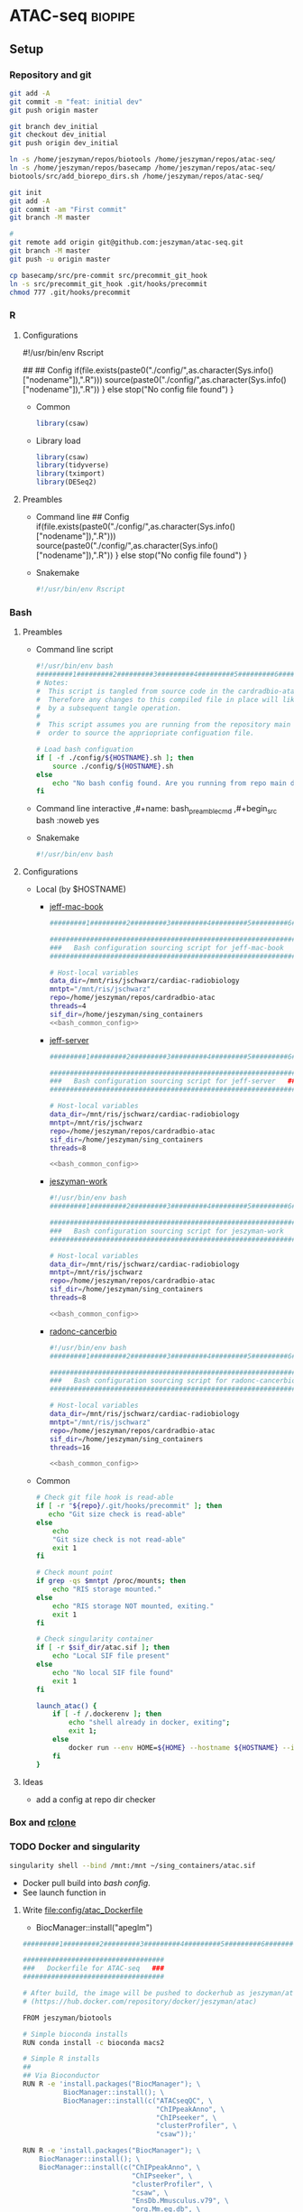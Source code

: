 * ATAC-seq                                                          :biopipe:
:PROPERTIES:
:header-args:bash: :tangle-mode (identity #o555)
:logging: nil
:END:
** Setup
*** Repository and git
#+begin_src bash
git add -A
git commit -m "feat: initial dev"
git push origin master

git branch dev_initial
git checkout dev_initial
git push origin dev_initial
#+end_src
#+begin_src bash
ln -s /home/jeszyman/repos/biotools /home/jeszyman/repos/atac-seq/
ln -s /home/jeszyman/repos/basecamp /home/jeszyman/repos/atac-seq/
biotools/src/add_biorepo_dirs.sh /home/jeszyman/repos/atac-seq/
#+end_src
#+begin_src bash
git init
git add -A
git commit -am "First commit"
git branch -M master
            
#
git remote add origin git@github.com:jeszyman/atac-seq.git
git branch -M master
git push -u origin master

cp basecamp/src/pre-commit src/precommit_git_hook
ln -s src/precommit_git_hook .git/hooks/precommit
chmod 777 .git/hooks/precommit 
#+end_src
*** R
**** Configurations
#!/usr/bin/env Rscript
# Setup
##
## Config
if(file.exists(paste0("./config/",as.character(Sys.info()["nodename"]),".R"))) 
  source(paste0("./config/",as.character(Sys.info()["nodename"]),".R"))
} else 
  stop("No config file found")
}

- Common
  #+begin_src R :tangle ./config/common.R
library(csaw)
#+end_src
- Library load
  #+begin_src R :tangle ./config/libs.R
library(csaw)
library(tidyverse)
library(tximport)
library(DESeq2)
#+end_src

**** Preambles
- Command line
  ## Config
  if(file.exists(paste0("./config/",as.character(Sys.info()["nodename"]),".R"))) 
    source(paste0("./config/",as.character(Sys.info()["nodename"]),".R"))
  } else 
    stop("No config file found")
  }
- Snakemake 
  #+name: r_smk_preamble
  #+begin_src R :noweb yes
#!/usr/bin/env Rscript
#+end_src

*** Bash
**** Preambles
:LOGBOOK:
- State "DONE"       from "TODO"       [2021-12-09 Thu 15:35]
:END:
- Command line script
  #+name: bash_cmdline_script_preamble
  #+begin_src bash :noweb yes
#!/usr/bin/env bash
#########1#########2#########3#########4#########5#########6#########7#########8
# Notes:
#  This script is tangled from source code in the cardradbio-atac.org file
#  Therefore any changes to this compiled file in place will likely be reverted
#  by a subsequent tangle operation.
#
#  This script assumes you are running from the repository main directory in
#  order to source the appriopriate configuation file. 

# Load bash configuation
if [ -f ./config/${HOSTNAME}.sh ]; then
    source ./config/${HOSTNAME}.sh
else
    echo "No bash config found. Are you running from repo main dir?"
fi
#+end_src
- Command line interactive
  ,#+name: bash_preamble_cmd
  ,#+begin_src bash :noweb yes

#+end_src
- Snakemake
  #+name: bash_script_smk_preamble
  #+begin_src bash :noweb yes
#!/usr/bin/env bash

#+end_src
**** Configurations
:PROPERTIES:
:header-args: :noweb yes
:END:
:LOGBOOK:
- State "DONE"       from "TODO"       [2021-12-09 Thu 15:28]
:END:
- Local (by $HOSTNAME)
  - [[file:config/jeff-mac-book.sh][jeff-mac-book]]
    #+begin_src bash :noweb yes :tangle ./config/jeff-mac-book.sh
#########1#########2#########3#########4#########5#########6#########7#########8

################################################################
###   Bash configuration sourcing script for jeff-mac-book   ###
################################################################

# Host-local variables
data_dir=/mnt/ris/jschwarz/cardiac-radiobiology
mntpt="/mnt/ris/jschwarz"
repo=/home/jeszyman/repos/cardradbio-atac
threads=4
sif_dir=/home/jeszyman/sing_containers
<<bash_common_config>>
#+end_src
  - [[file:config/jeff-server.sh][jeff-server]]
    #+begin_src bash :tangle ./config/jeff-server.sh
#########1#########2#########3#########4#########5#########6#########7#########8

##############################################################
###   Bash configuration sourcing script for jeff-server   ###
##############################################################

# Host-local variables
data_dir=/mnt/ris/jschwarz/cardiac-radiobiology
mntpt=/mnt/ris/jschwarz
repo=/home/jeszyman/repos/cardradbio-atac
sif_dir=/home/jeszyman/sing_containers
threads=8

<<bash_common_config>>
#+end_src
  - [[file:config/jeszyman-work.sh][jeszyman-work]]
    #+begin_src bash :tangle ./config/jeszyman-work.sh
#!/usr/bin/env bash
#########1#########2#########3#########4#########5#########6#########7#########8

################################################################
###   Bash configuration sourcing script for jeszyman-work   ###
################################################################

# Host-local variables
data_dir=/mnt/ris/jschwarz/cardiac-radiobiology
mntpt=/mnt/ris/jschwarz
repo=/home/jeszyman/repos/cardradbio-atac
sif_dir=/home/jeszyman/sing_containers
threads=8

<<bash_common_config>>
    #+end_src
  - [[file:config/radonc-cancerbio.sh][radonc-cancerbio]]
    #+begin_src bash :noweb yes :tangle ./config/radonc-cancerbio.sh
#!/usr/bin/env bash
#########1#########2#########3#########4#########5#########6#########7#########8

##################################################################
###   Bash configuration sourcing script for radonc-cancerbio  ###
##################################################################

# Host-local variables
data_dir=/mnt/ris/jschwarz/cardiac-radiobiology
mntpt="/mnt/ris/jschwarz"
repo=/home/jeszyman/repos/cardradbio-atac
sif_dir=/home/jeszyman/sing_containers
threads=16

<<bash_common_config>>
#+end_src  
- Common
  #+name: bash_common_config
  #+begin_src bash :noweb yes
# Check git file hook is read-able
if [ -r "${repo}/.git/hooks/precommit" ]; then
   echo "Git size check is read-able"
else
    echo
    "Git size check is not read-able"
    exit 1
fi
          
# Check mount point  
if grep -qs $mntpt /proc/mounts; then
    echo "RIS storage mounted."
else
    echo "RIS storage NOT mounted, exiting."
    exit 1
fi

# Check singularity container
if [ -r $sif_dir/atac.sif ]; then
    echo "Local SIF file present"
else
    echo "No local SIF file found"
    exit 1
fi
         
launch_atac() { 
    if [ -f /.dockerenv ]; then
        echo "shell already in docker, exiting";
        exit 1;
    else
        docker run --env HOME=${HOME} --hostname ${HOSTNAME} --interactive --tty --volume /home/:/home/ --volume /tmp/:/tmp/ --volume /mnt/:/mnt/ --user $(id -u ${USER}) -w "$repo" jeszyman/atac /bin/bash;
    fi
}
#+end_src           
**** Ideas
- add a config at repo dir checker
*** Box and [[id:be76a873-d2fe-447f-a43c-b84c52a8e77b][rclone]]
*** TODO Docker and singularity
:LOGBOOK:
CLOCK: [2021-12-09 Thu 13:10]--[2021-12-09 Thu 13:36] =>  0:26
:END:
#+begin_src bash
singularity shell --bind /mnt:/mnt ~/sing_containers/atac.sif             
#+end_src

- Docker pull build into [[*Configurations][bash config]]. 
- See launch function in 
**** Write [[file:config/atac_Dockerfile]]

- BiocManager::install("apeglm")

#+begin_src bash :tangle ./config/atac_Dockerfile
#########1#########2#########3#########4#########5#########6#########7#########8

###################################
###   Dockerfile for ATAC-seq   ###
###################################

# After build, the image will be pushed to dockerhub as jeszyman/atac
# (https://hub.docker.com/repository/docker/jeszyman/atac)

FROM jeszyman/biotools

# Simple bioconda installs
RUN conda install -c bioconda macs2

# Simple R installs
##
## Via Bioconductor
RUN R -e 'install.packages("BiocManager"); \
          BiocManager::install(); \
          BiocManager::install(c("ATACseqQC", \
                                 "ChIPpeakAnno", \
                                 "ChIPseeker", \
                                 "clusterProfiler", \    
                                 "csaw"));'

RUN R -e 'install.packages("BiocManager"); \
    BiocManager::install(); \
    BiocManager::install(c("ChIPpeakAnno", \
                           "ChIPseeker", \
                           "clusterProfiler", \    
                           "csaw", \
                           "EnsDb.Mmusculus.v79", \                           
                           "org.Mm.eg.db", \
                           "Rsamtools", \                           
                           "TxDb.Mmusculus.UCSC.mm10.ensGene"));'

# ATACseqQC
##
## Linux prerequisites
RUN apt-get install -yq --no-install-recommends --allow-unauthenticated --fix-missing \
    libgsl-dev \
    libcurl4-openssl-dev 
    #libssl-dev
##
## ATACseqQC 
RUN R -e 'install.packages("BiocManager"); \
    BiocManager::install(); \
    BiocManager::install(c("ATACseqQC"));'

# Homer
RUN mkdir /opt/homer
RUN cd /opt/homer
RUN wget http://homer.ucsd.edu/homer/configureHomer.pl -O /opt/homer/configureHomer.pl
RUN perl /opt/homer/configureHomer.pl -install

ENV PATH="${PATH}:/opt/homer/bin/"

RUN perl /opt/homer/.//configureHomer.pl -install mouse-p

#+end_src 

**** Build
:LOGBOOK:
- State "WAITING"    from              [2022-03-31 Thu 09:01] \\
  waiting on biotools container build
:END:
#+begin_src bash
docker build . --file ./config/atac_Dockerfile --tag jeszyman/atac
docker push jeszyman/atac
#+end_src
**** [[file:src/mk_singularity.sh][Make singularity container from docker container]]
:LOGBOOK:
- State "WAITING"    from              [2021-12-21 Tue 14:26]
- State "WAITING"    from "TODO"       [2021-12-21 Tue 11:51]
:END:
#+begin_src bash :noweb yes :tangle ./src/mk_singularity.sh
<<bash_cmdline_script_preamble>>

#
singularity pull $data_dir/atac.sif docker://jeszyman/atac
cp "${data_dir}/atac.sif" "${sif_dir}/atac.sif" 
#+end_src
*** Integration testing setup

#+begin_src bash :tangle ./workflow/scripts/make_bowtie_index.sh
cp /mnt/ris/jschwarz/cardiac-radiobiology/ref/keep.bed resources/keep.bed
#########1#########2#########3#########4#########5#########6#########7#########8

# Function
make_bt2_index(){
    index_dir=$(dirname $3)
    mkdir -p $index_dir
    bowtie2-build -f \
                  --threads $1 \
                  $2 \
                  $3
}

# Snakemake variables
input_fa="$1"
params_prefix="$2"
params_threads="$3"

# Run 
make_bt2_index $params_threads $input_fa $params_prefix
#+end_src

#+begin_src bash
mkdir -p "test/inputs"

wget --directory-prefix="test/inputs/" "https://hgdownload.soe.ucsc.edu/goldenPath/mm10/chromosomes/chr9.fa.gz"

zcat "test/inputs/chr9.fa.gz" | grep -A 200000 chr9 > test/inputs/chr9.fa

mkdir -p "test/ref/ucsc_mm10_chr9"

chmod -R 777  "test/ref/ucsc_mm10_chr9"

singularity shell ~/sing_containers/atac.sif

bowtie2-build -f --threads 4 /home/jeszyman/repos/atac-seq/test/inputs/chr9.fa test/ref/ucsc_mm10_chr9/ucsc_mm10_chr9

# For documentation, not intended to be executable 
mkdir -p test/fastq
zcat /mnt/ris/jschwarz/cardiac-radiobiology/atac/fastq/lib016_R1.fastq.gz | head -n 300000 > test/fastq/atac1_R1.fastq
zcat /mnt/ris/jschwarz/cardiac-radiobiology/atac/fastq/lib016_R2.fastq.gz | head -n 300000 > test/fastq/atac1_R2.fastq

zcat /mnt/ris/jschwarz/cardiac-radiobiology/atac/fastq/lib017_R1.fastq.gz | head -n 300000 > test/fastq/atac2_R1.fastq
zcat /mnt/ris/jschwarz/cardiac-radiobiology/atac/fastq/lib017_R2.fastq.gz | head -n 300000 > test/fastq/atac2_R2.fastq

zcat /mnt/ris/jschwarz/cardiac-radiobiology/atac/fastq/lib018_R1.fastq.gz | head -n 300000 > test/fastq/atac3_R1.fastq
zcat /mnt/ris/jschwarz/cardiac-radiobiology/atac/fastq/lib018_R2.fastq.gz | head -n 300000 > test/fastq/atac3_R2.fastq

zcat /mnt/ris/jschwarz/cardiac-radiobiology/atac/fastq/lib019_R1.fastq.gz | head -n 300000 > test/fastq/atac4_R1.fastq
zcat /mnt/ris/jschwarz/cardiac-radiobiology/atac/fastq/lib019_R2.fastq.gz | head -n 300000 > test/fastq/atac4_R2.fastq

for file in "test/fastq/*.fastq"; do gzip -f $file; done

            
#+end_src

*** Snakemake
**** [[file:~/repos/basecamp/basecamp.org::*Scripts][Snakemake basecamp scripts]]
**** Configuration YAMLS
#+begin_src bash :tangle ./config/repo_int_test.yaml
container: "/home/jeszyman/sing_containers/atac.sif"
fastq_dir: "test/fastq"
threads: 4
bam_dir: "test/bam"
bowtie_prefix: "test/ref/ucsc_mm10_chr9/ucsc_mm10_chr9"
keep_bed: "resources/keep.bed"
log_dir: "test/logs"
qc_dir: "test/qc"
atac_scripts_dir: "workflow/scripts"
#+end_src
- common
  #+begin_src bash :tangle config/common.yaml


CHROM_FILT:
  - "open"
  - "regfilt"

JOIN:
  - "union"
  - "intersect"
  - "naive"

WIDTH:
  - "broad"
  - "narrow"

#+end_src
** [[file:workflow/atac_read_process.smk][ATAC-seq read processing and alignment]]                               :smk:
:PROPERTIES:
:header-args:snakemake: :tangle ./workflow/atac_read_process.smk
:END:
**** DONE Read trim                                                   :smk_rule:
- Snakemake
  #+begin_src snakemake
rule read_trim:
    input:
        r1 = config["fastq_dir"] + "/{library_id}_R1.fastq.gz",
        r2 = config["fastq_dir"] + "/{library_id}_R2.fastq.gz",
    params:
        outdir = config["fastq_dir"],
        threads = config["threads"],
    output:
        config["fastq_dir"] + "/{library_id}_flex_1.fastq.gz",
        config["fastq_dir"] + "/{library_id}_flex_2.fastq.gz",
    resources: 
        mem_mb=5000
    shell:
        """
        workflow/scripts/read_trim.sh {input.r1} {input.r2} {params.outdir} {params.threads}
        """
#+end_src
        workflow/scripts/read_trim.sh {input.r1} {input.r2} {params.outdir} {params.threads}
- Script [[file:workflow/scripts/read_trim.sh]]
  #+begin_src bash :noweb yes :tangle ./workflow/scripts/read_trim.sh
#########1#########2#########3#########4#########5#########6#########7#########8
#
# Function for flexbar processing
flexbar_atac() {
    base=$(basename -s _R1.fastq.gz $1)
    flexbar \
        --adapter-pair-overlap ON \
        --adapter-preset Nextera \
        --pre-trim-right 1 \
        --reads "${1}" \
        --reads2 "${2}" \
        --target "${3}/${base}_flex" \
        --threads ${4} \
        --zip-output GZ
}

# Snakemake parameters
input_r1="$1"
input_r2="$2"
params_outdir="$3"
params_threads="$4"

# Run
flexbar_atac "${input_r1}" "${input_r2}" "${params_outdir}" "${params_threads}"            
#+end_src
**** DONE Align BT2                                                   :smk_rule:
:LOGBOOK:
- State "WAITING"    from "TODO"       [2021-12-23 Thu 12:41]
:END:
- Snakemake
  #+begin_src snakemake
rule align_bt2:
    input:
        r1 = config["fastq_dir"] + "/{library_id}_flex_1.fastq.gz",
        r2 = config["fastq_dir"] + "/{library_id}_flex_2.fastq.gz",	
    params:
        prefix = config["bowtie_prefix"],
        threads = config["threads"],
    output:
        bam = config["bam_dir"] + "/{library_id}.bam",
    shell:
        """
        workflow/scripts/align_bt2.sh {input.r1} {input.r2} {params.prefix} {params.threads} {output.bam}
        """
#+end_src
- [[file:./workflow/scripts/align_bt2.sh][Base script]]
  #+begin_src bash :tangle ./workflow/scripts/align_bt2.sh
#########1#########2#########3#########4#########5#########6#########7#########8

# Function
bt2_align(){
    bowtie2 --maxins 2000 --threads $1 --very-sensitive -x $2 -1 $3 -2 $4 | samtools view -bS - > $5
}

# Snakemake variables
input_r1="$1"
input_r2="$2"
params_prefix="$3"
params_threads="$4"
output_bam="$5"

# Run
bt2_align "$params_threads" "$params_prefix" "$input_r1" "$input_r2" "$output_bam" 
#+end_src
**** DONE Filter and dedup                                            :smk_rule:
- Snakemake
  #+begin_src snakemake
rule filter_and_dedup:
    input:
        bam = config["bam_dir"] + "/{library_id}.bam",
    output:
        dedup_bam = config["bam_dir"] + "/{library_id}_dedup.bam",
        qfilt_bam = temp(config["bam_dir"] + "/{library_id}_qfilt.bam"),
        regfilt_bam = config["bam_dir"] + "/{library_id}_regfilt.bam",
        regfilt_index = config["bam_dir"] + "/{library_id}_regfilt.bam.bai",
    resources: 
        mem_mb=5000
    shell:
        """
        workflow/scripts/filter_and_dedup.sh {input.bam} \
	                                     {config[keep_bed]} \
	                                     {config[threads]} \
	                                     {output.dedup_bam} \
	                                     {output.qfilt_bam} \
	                                     {output.regfilt_bam} 
        """
#+end_src
- [[file:./workflow/scripts/filter_and_dedup.sh][Base script]]
  #+begin_src bash :tangle ./workflow/scripts/filter_and_dedup.sh
#########1#########2#########3#########4#########5#########6#########7#########8

# Function

atac_bam_processing(){
    #
    # Dedup
    samtools sort -@ $1 -n -o - $2 | 
    samtools fixmate -m - - | 
    samtools sort -@ $1 -o - - | 
    samtools markdup -@ $1 -r - $3
    #
    # Filter to aligned, properly paired reads
    samtools view -@ $1 -b -f 3 -h -o $4 $3 
    #
    # Filter to autosomes and remove blacklisted regions
    samtools view -@ $1 -b -h -L $5 -o - $4 |
    samtools sort -@ $1 -n -o - - | 
    samtools fixmate -m - - |
    samtools sort -@ $1 -o $6 -
    samtools index $6
}

# Snakemake variables
input_bam="$1"
params_keep_bed="$2"
params_threads="$3"
output_dedup_bam="$4"
output_qfilt_bam="$5"
output_regfilt_bam="$6"

# Run command
atac_bam_processing "$params_threads" \
                    "$input_bam" \
                    "$output_dedup_bam" \
                    "$output_qfilt_bam" \
                    "$params_keep_bed" \
                    "$output_regfilt_bam"
samtools index "$output_regfilt_bam"
#+end_src
**** DONE Get open chrom                                              :smk_rule:
- Snakemake
  #+begin_src snakemake
rule get_open_chrom:
    input:
        regfilt_bam = config["bam_dir"] + "/{library_id}_regfilt.bam",
    output:
        unsort_open_bam = temp(config["bam_dir"] + "/{library_id}_unsort_open.bam"),
        open_bam = config["bam_dir"] + "/{library_id}_open.bam",
    shell:
        """
        workflow/scripts/get_open_chrom.sh {input.regfilt_bam} \
                                           {config[threads]} \
                                           {output.unsort_open_bam} \
                                           {output.open_bam}
        """
#+end_src
- [[file:./workflow/scripts/get_open_chrom.sh][Base script]]
  #+begin_src bash :tangle ./workflow/scripts/get_open_chrom.sh
#########1#########2#########3#########4#########5#########6#########7#########8
alignmentSieve --bam $1 \
               --maxFragmentLength 150 \
               --numberOfProcessors $2 \
               --outFile $3 
samtools sort -@ $2 -o $4 $3
samtools index -@ $2 $4
#+end_src
**** DONE Tn5 shift                                                   :smk_rule:
:LOGBOOK:
- State "DONE"       from "DELEGATED"  [2022-02-11 Fri 16:40]
- State "DONE"       from "CLOSEOUT"   [2022-02-11 Fri 16:40]
- State "DONE"       from "RUN"        [2022-02-11 Fri 16:40]
- State "WAITING"    from "TODO"       [2022-01-06 Thu 09:09] \\
  add to next run
:END:
- Snakemake
  #+begin_src snakemake
rule tn5_shift:
    input:
        config["bam_dir"] + "/{library_id}_regfilt.bam",
    output:
        tmp_bam = temp(config["bam_dir"] + "/{library_id}_regfilt_tmp.bam"),
        tn5_bam =      config["bam_dir"] + "/{library_id}_regfilt_tn5.bam",
    log:
        config["log_dir"] + "/tn5_shift_and_open_{library_id}_regfilt.log",
    shell:
        """
        workflow/scripts/tn5_shift.sh {input} \
	                              {config[threads]} \
	                              {output.tmp_bam} \
                                      {output.tn5_bam} > {log} 2>&1
        """
#+end_src
- [[file:./workflow/scripts/todo_tn5_shift.sh][Base script]]
  #+begin_src bash :tangle ./workflow/scripts/tn5_shift.sh
alignmentSieve --ATACshift --bam "$1" --numberOfProcessors $2 --outFile "$3"

samtools sort -@ $2 -o $4 $3

samtools index -@ $2 $4
#+end_src
**** DONE Tn5 open shift                                              :smk_rule:
:LOGBOOK:
- State "WAITING"    from "TODO"       [2022-01-06 Thu 09:09] \\
  add to next run
:END:
- Snakemake
  #+begin_src snakemake
rule tn5_shift_open:
    input:
        config["bam_dir"] + "/{library_id}_open.bam",
    output:
        tmp_bam = temp(config["bam_dir"] + "/{library_id}_open_tmp.bam"),
        tn5_bam =      config["bam_dir"] + "/{library_id}_open_tn5.bam",
    log:
        config["log_dir"] + "/tn5_shift_and_open_{library_id}_open.log",
    shell:
        """
        workflow/scripts/tn5_shift.sh {input} \
	                              {config[threads]} \
	                              {output.tmp_bam} \
                                      {output.tn5_bam} > {log} 2>&1
        """
#+end_src
- [[file:./workflow/scripts/todo_tn5_shift.sh][Base script]]
  #+begin_src bash :tangle ./workflow/scripts/tn5_shift.sh
alignmentSieve --ATACshift --bam "$1" --numberOfProcessors $2 --outFile "$3"

samtools sort -@ $2 -o $4 $3

samtools index -@ $2 $4
#+end_src
**** DONE FastQC                                                      :smk_rule:
- Snakemake
  #+begin_src snakemake
rule fastqc:
    input:
        raw = config["fastq_dir"] + "/{library_id}_{read}.fastq.gz",
    output:
        raw_html = config["qc_dir"] + "/{library_id}_{read}_fastqc.html",
    log:
        raw = config["log_dir"] + "/fastqc_raw_{library_id}_{read}.log",	
    shell:
        """
        fastqc --outdir {config[qc_dir]} \
        --quiet \
        --threads {config[threads]} {input.raw} &> {log}
        """
#+end_src
- [[file:./workflow/scripts/fastqc.sh][Base script]]
  #+begin_src bash :tangle ./workflow/scripts/fastqc.sh
fastqc --quiet --outdir=$1 $2 &>> $3
#+end_src
**** DONE Samstats                                                    :smk_rule:
- Snakemake
  #+begin_src snakemake
rule samstats:
    input:
        bam = config["bam_dir"] + "/{library_id}.bam",
    output:
        stat = config["qc_dir"] + "/{library_id}_stat.txt",
        flagstat = config["qc_dir"] + "/{library_id}_flagstat.txt",
    log:
        config["log_dir"] + "/{library_id}_samstats.log",
    shell:
        """
        workflow/scripts/samstats.sh {config[threads]} {input.bam} {output.stat} {output.flagstat} 2>&1 >> {log}
        """
#+end_src
- [[file:./workflow/scripts/samstats.sh][Base script]]
  #+begin_src bash :tangle ./workflow/scripts/samstats.sh
#########1#########2#########3#########4#########5#########6#########7#########8
samtools stats -@ $1 $2 > $3
samtools flagstat -@ $1 $2 > $4

#+end_src
** Peak calling and differential accessibility :smk:
:PROPERTIES:
:header-args:snakemake: :tangle ./workflow/peak_call_and_dif.smk
:END:
*** peak calling, all samples
- Snakemake
  #+begin_src snakemake
rule make_peak_counts:
    params:
        bam_dir = config["data_dir"] + "/atac/bam",
        bam_pattern = "_regfilt_tn5.bam$",	
        lib_str = config["IR48H_V_SHAM"],	
        script = config["repo"] + "/workflow/scripts/make_peak_counts.R",
    output:
        background_counts = config["data_dir"] + "/atac/background_counts_all_rse.rds"
        counts_rse = config["data_dir"] + "/atac/counts_all_rse.rds"
    log:
        config["data_dir"] + "/logs/make_peak_counts.log",
    shell:
        """
        lib_str="{params.lib_str}"
        Rscript {params.script} \
        {params.bam_dir} \
        {params.bam_pattern} \
        "${{lib_str}}" \
        {config.threads} \
        {output.background_counts} \
        {output.counts_rse} \
        >& {log}
        """
#+end_src
  #+begin_src snakemake :tangle no
rule make_peak_counts:
    params:
        bam_dir = config["data_dir"] + "/atac/bam",
        bam_pattern = "_regfilt_tn5.bam$",	
        lib_str = config["IR48H_V_SHAM"],	
        script = config["repo"] + "/workflow/scripts/make_peak_counts.R",
    output:
        background_counts = config["data_dir"] + "/atac/background_counts_all_rse.rds"
        counts_rse = config["data_dir"] + "/atac/counts_all_rse.rds"
    log:
        config["data_dir"] + "/logs/make_peak_counts.log",
    shell:
        """
        lib_str="{params.lib_str}"
        Rscript {params.script} \
        {params.bam_dir} \
        {params.bam_pattern} \
        "${{lib_str}}" \
        {config.threads} \
        {output.background_counts} \
        {output.counts_rse} \
        >& {log}
        """
#+end_src
- [[file:./workflow/scripts/select_window_size.R][Base script]]
  #+begin_src R :noweb yes :tangle ./workflow/scripts/select_window_size.R
#############################################################################
###            Script for csaw ATAC-seq local peak calling                ###
#############################################################################

# Arguements for testing
bam_dir = "~/repos/atac-seq/test/bam"
bam_pattern = "regfilt"
filt_libs_str = "atac1 atac2 atac4 atac4"
threads = 4
out_background_rds = "/tmp/background.rds"
out_rse_rds = "/tmp/rse.rds"

## args = commandArgs(trailingOnly = TRUE)
## bam_dir = args[1]

#REMOVE THIS STEP
# Split the filtered libraries string
(filt_libs = unlist(strsplit(filt_libs_str, " ")))

# Load packages
library(BiocParallel)
library(csaw)
library(edgeR)
library(tidyverse)

## Script-local functions
csaw_choose_window = function(bam_list){
  # Choose window width by fragment size distribution
  frag_size = lapply(bam_list, getPESizes)
  all_bam_frag_vect = frag_size %>% map(1) %>% as_vector()
  frag_vect_summary = summary(all_bam_frag_vect)
  thirdq = frag_vect_summary[[5]]
  return(thirdq)
}

#EXPORT TO SMK
# Specify params
surrounds = 2000
standard_chr <- paste0("chr", c(1:19)) # only use standard chromosomes
param = readParam(max.frag=1000, pe="both", restrict=standard_chr)

paste0(bam_pattern,"$")

bam_list = list.files(path = bam_dir,
                       pattern = paste0(bam_pattern, ".bam$"),
                       full.names = TRUE)
names(bam_list) = gsub(bam_pattern, "", list.files(path = bam_dir,
                                                   pattern = paste0(bam_pattern, ".bam$"),                                                   
                                                   full.names = FALSE))
(bam_list = bam_list[names(bam_list) %in% filt_libs])

filt_libs
names(bam_list)

#########1#########2#########3#########4#########5#########6#########7#########8

(bam_list = list.files(path = bam_dir,
                       pattern = "_regfilt_tn5.bam$",
                       full.names = TRUE))

(names(bam_list) = gsub("_regfilt_tn5.bam$","",
                       list.files(path = bam_dir,
                                  pattern = "_regfilt_tn5.bam$",
                                  full.names = FALSE)))

(window = csaw_choose_window(bam_list))

counts = windowCounts(bam_list,
                      width = window,
                      param = param,
                      BPPARAM = MulticoreParam(workers=threads))

neighbor = suppressWarnings(resize(rowRanges(counts),
                                   surrounds, fix = "center"))

wider = regionCounts(bam_list,
                     regions = neighbor,
                     param = param,
                     BPPARAM = MulticoreParam(workers=threads))

filter_stat = filterWindowsLocal(counts, wider)

filtered_counts = counts[filter_stat$filter > log2(3),]

background = windowCounts(bam_list,
                          bin = TRUE,
                          width = 10000,
                          param = param,
                          BPPARAM = MulticoreParam(workers=threads))

saveRDS(object = filtered_counts, 
file = counts_rds)

saveRDS(object = background, 
file = background_rds)
#+end_src
*** peak calling, 48hrs vs. sham
*** peak calling, 6wk vs. sham
**** select 6wk vs sham and validate 48hr
*** Differential accessibility 48h vs. sham                        :smk_rule:
- Snakemake
  #+begin_src snakemake
rule differential_accessibility:
    input:
        background_rds = config["data_dir"] + "/atac/background_counts_rse.rds"
        counts_rds = config["data_dir"] + "/atac/counts_rse.rds",
        data_model = config["data_dir"] + "/data_model/data_model.RData",
    params:
        script = config["repo"] + "/workflow/scripts/differential_accessibility.R",
    output:
        config["data_dir"] + "/atac/dca.rds",
    log:
        config["data_dir"] + "/logs/differential_accessibility.log"
    shell:
        """
        Rscript {params.script} \
        {input.counts} \
        {input.background} \
	{input.data_model} \
	{output}
        >& {log}
        """
#+end_src
- [[file:./workflow/scripts/differential_accessibility.R][Base script]]
  #+begin_src R :noweb yes :tangle ./workflow/scripts/differential_accessibility.R
<<r_smk_preamble>>
#########1#########2#########3#########4#########5#########6#########7#########8
###
###   Script to generate differential accessibility model with EdgeR   ###                
###

args = commandArgs(trailingOnly = TRUE)
counts_rds = args[1]
background_rds = args[2]
data_model = args[3]
dca_granges_file = args[4]

library(csaw)
library(edgeR)
library(tidyverse)

counts = readRDS(counts_rds)
load(data_model)
background = readRDS(background_rds)

counts = normFactors(background, se.out = counts)

y <- asDGEList(counts)
colnames(y$counts) <- colnames(counts)
rownames(y$samples) <- colnames(counts)

groups =
  data.frame(library_id = rownames(y$samples)) %>%
  left_join(libraries_full, by = "library_id") %>%  
  droplevels() %>%
  pull(cohort_id)
groups = fct_relevel(groups, "sham", "ir48h") 

y$samples$group = groups

design <- model.matrix(~0 + groups, data=y$samples)

colnames(design) = levels(groups)

# stabilize dispersion estimates with empirical bayes
y <- estimateDisp(y, design)

fit <- glmQLFit(y, design, robust=TRUE)

# testing for differentially-accessible windows
results <- glmQLFTest(fit, contrast=makeContrasts(ir48h-sham, levels=design))


# combine GRanges rowdata with DA statistics
rowData(working.windows) <- cbind(rowData(working.windows), results$table)
#working.windows@rowRanges

# merge nearby windows
# up to "tol" distance apart: 500 bp in this case
# max merged window width: 5000 bp
merged.peaks <- mergeWindows(rowRanges(working.windows), tol=500L, max.width=5000L)
merged.peaks <- mergeWindows(rowRanges(filtered_counts), tol=500L, max.width=5000L)

# summary(width(merged.peaks$region))
# should merge some peaks; change as desired

# use most significant window as statistical representation for p-value and FDR for merged windows
tab.best <- getBestTest(merged.peaks$id, results$table)


# combine merged peaks window range with statistics
final.merged.peaks <- merged.peaks$region
final.merged.peaks@elementMetadata <- cbind(final.merged.peaks@elementMetadata, tab.best[,-1])
final.merged.peaks <- final.merged.peaks[order(final.merged.peaks@elementMetadata$FDR), ] # sort by FDR

saveRDS(object = final.merged.peaks, 
        file = dca_grange_file) 

#+end_src
*** Differential accessibility 6wk vs. sham                        :smk_rule:
- Snakemake
  #+begin_src snakemake
rule differential_accessibility:
    input:
        background_rds = config["data_dir"] + "/atac/background_counts_rse.rds"
        counts_rds = config["data_dir"] + "/atac/counts_rse.rds",
        data_model = config["data_dir"] + "/data_model/data_model.RData",
    params:
        script = config["repo"] + "/workflow/scripts/differential_accessibility.R",
    output:
        config["data_dir"] + "/atac/dca.rds",
    log:
        config["data_dir"] + "/logs/differential_accessibility.log"
    shell:
        """
        Rscript {params.script} \
        {input.counts} \
        {input.background} \
	{input.data_model} \
	{output}
        >& {log}
        """
#+end_src
- [[file:./workflow/scripts/differential_accessibility.R][Base script]]
  #+begin_src R :noweb yes :tangle ./workflow/scripts/differential_accessibility.R
<<r_smk_preamble>>
#########1#########2#########3#########4#########5#########6#########7#########8
###
###   Script to generate differential accessibility model with EdgeR   ###                
###

args = commandArgs(trailingOnly = TRUE)
counts_rds = args[1]
background_rds = args[2]
data_model = args[3]
dca_granges_file = args[4]

library(csaw)
library(edgeR)
library(tidyverse)

counts = readRDS(counts_rds)
load(data_model)
background = readRDS(background_rds)

counts = normFactors(background, se.out = counts)

y <- asDGEList(counts)
colnames(y$counts) <- colnames(counts)
rownames(y$samples) <- colnames(counts)

groups =
  data.frame(library_id = rownames(y$samples)) %>%
  left_join(libraries_full, by = "library_id") %>%  
  droplevels() %>%
  pull(cohort_id)
groups = fct_relevel(groups, "sham", "ir48h") 

y$samples$group = groups

design <- model.matrix(~0 + groups, data=y$samples)

colnames(design) = levels(groups)

# stabilize dispersion estimates with empirical bayes
y <- estimateDisp(y, design)

fit <- glmQLFit(y, design, robust=TRUE)

# testing for differentially-accessible windows
results <- glmQLFTest(fit, contrast=makeContrasts(ir48h-sham, levels=design))


# combine GRanges rowdata with DA statistics
rowData(working.windows) <- cbind(rowData(working.windows), results$table)
#working.windows@rowRanges

# merge nearby windows
# up to "tol" distance apart: 500 bp in this case
# max merged window width: 5000 bp
merged.peaks <- mergeWindows(rowRanges(working.windows), tol=500L, max.width=5000L)
merged.peaks <- mergeWindows(rowRanges(filtered_counts), tol=500L, max.width=5000L)

# summary(width(merged.peaks$region))
# should merge some peaks; change as desired

# use most significant window as statistical representation for p-value and FDR for merged windows
tab.best <- getBestTest(merged.peaks$id, results$table)


# combine merged peaks window range with statistics
final.merged.peaks <- merged.peaks$region
final.merged.peaks@elementMetadata <- cbind(final.merged.peaks@elementMetadata, tab.best[,-1])
final.merged.peaks <- final.merged.peaks[order(final.merged.peaks@elementMetadata$FDR), ] # sort by FDR

saveRDS(object = final.merged.peaks, 
        file = dca_grange_file) 

#+end_src

** TODO Differential accessibility                                 :smk_rule:
:LOGBOOK:
- State "WAITING"    from "TEST"       [2022-03-31 Thu 14:33]
:END:
- Snakemake
  #+begin_src snakemake
rule differential_accessibility:
    input:
        background_rds = config["data_dir"] + "/atac/background_counts_rse.rds"
        counts_rds = config["data_dir"] + "/atac/counts_rse.rds",
        data_model = config["data_dir"] + "/data_model/data_model.RData",
    params:
        script = config["repo"] + "/workflow/scripts/differential_accessibility.R",
    output:
        config["data_dir"] + "/atac/dca.rds",
    log:
        config["data_dir"] + "/logs/differential_accessibility.log"
    shell:
        """
        Rscript {params.script} \
        {input.counts} \
        {input.background} \
	{input.data_model} \
	{output}
        >& {log}
        """
#+end_src
- [[file:./workflow/scripts/differential_accessibility.R][Base script]]
  #+begin_src R :noweb yes :tangle ./workflow/scripts/differential_accessibility.R
<<r_smk_preamble>>
#########1#########2#########3#########4#########5#########6#########7#########8
###
###   Script to generate differential accessibility model with EdgeR   ###                
###

args = commandArgs(trailingOnly = TRUE)
counts_rds = args[1]
background_rds = args[2]
data_model = args[3]
dca_granges_file = args[4]

library(csaw)
library(edgeR)
library(tidyverse)

counts = readRDS(counts_rds)
load(data_model)
background = readRDS(background_rds)

counts = normFactors(background, se.out = counts)

y <- asDGEList(counts)
colnames(y$counts) <- colnames(counts)
rownames(y$samples) <- colnames(counts)

groups =
  data.frame(library_id = rownames(y$samples)) %>%
  left_join(libraries_full, by = "library_id") %>%  
  droplevels() %>%
  pull(cohort_id)
groups = fct_relevel(groups, "sham", "ir48h") 

y$samples$group = groups

design <- model.matrix(~0 + groups, data=y$samples)

colnames(design) = levels(groups)

# stabilize dispersion estimates with empirical bayes
y <- estimateDisp(y, design)

fit <- glmQLFit(y, design, robust=TRUE)

# testing for differentially-accessible windows
results <- glmQLFTest(fit, contrast=makeContrasts(ir48h-sham, levels=design))


# combine GRanges rowdata with DA statistics
rowData(working.windows) <- cbind(rowData(working.windows), results$table)
#working.windows@rowRanges

# merge nearby windows
# up to "tol" distance apart: 500 bp in this case
# max merged window width: 5000 bp
merged.peaks <- mergeWindows(rowRanges(working.windows), tol=500L, max.width=5000L)
merged.peaks <- mergeWindows(rowRanges(filtered_counts), tol=500L, max.width=5000L)

# summary(width(merged.peaks$region))
# should merge some peaks; change as desired

# use most significant window as statistical representation for p-value and FDR for merged windows
tab.best <- getBestTest(merged.peaks$id, results$table)


# combine merged peaks window range with statistics
final.merged.peaks <- merged.peaks$region
final.merged.peaks@elementMetadata <- cbind(final.merged.peaks@elementMetadata, tab.best[,-1])
final.merged.peaks <- final.merged.peaks[order(final.merged.peaks@elementMetadata$FDR), ] # sort by FDR

saveRDS(object = final.merged.peaks, 
        file = dca_grange_file) 

#+end_src

** TODO Peak annotation
- https://bioconductor.org/packages/release/bioc/vignettes/ChIPseeker/inst/doc/ChIPseeker.html#peak-annotation

*** WAITING Peak annotation of DE                                  :smk_rule:
:LOGBOOK:
- State "WAITING"    from "TEST"       [2022-03-31 Thu 14:46]
:END:

#+begin_src R
args = commandArgs(trailingOnly = TRUE)
granges_rds = args[1]
annotation_csv = args[2]
chipseek_file = args[3]

peaks = readRDS(granges_rds)

library(ChIPseeker)
library(csaw)
library(TxDb.Mmusculus.UCSC.mm10.ensGene)
library(tidyverse)

txdb = TxDb.Mmusculus.UCSC.mm10.ensGene

chipseek = annotatePeak(peaks, TxDb = txdb, annoDb = "org.Mm.eg.db")

annotation = as_tibble(as.data.frame(chipseek)) 

write.csv(annotation, row.names = F, file = annotation_csv)

saveRDS(object = chipseek,
        file = chipseek_file)
#+end_src

- Snakemake
  #+begin_src snakemake
rule peak_annotation:
    input:
        config["data_dir"] + "/atac/dca.rds"
    params:
        script = config["repo"] + "/workflow/scripts/peak_annotation.R"
    output:
        annotated_counts = config["data_dir"] + "/atac/annotated_counts.rds",
    log:
        config["data_dir"] + "/logs/peak_annotation.log"
    shell:
        """
        Rscript {params.script} \
        {input} \
        {output.annot} \
        >& {log}
        """
#+end_src
- [[file:./workflow/scripts/peak_annotation.R][Base script]]
  #+begin_src R :noweb yes :tangle ./workflow/scripts/peak_annotation.R
<<r_smk_preabmle>>

#########1#########2#########3#########4#########5#########6#########7#########8
###
###   Script to annotate csaw peaks   ###                
###

args = commandArgs(trailingOnly = TRUE)
peaks_rds = args[1]
annotation_file = args[2]

peaks = readRDS(peaks_rds)

library(ChIPseeker)
library(csaw)
library(TxDb.Mmusculus.UCSC.mm10.ensGene)
library(tidyverse)

txdb = TxDb.Mmusculus.UCSC.mm10.ensGene

peak_loc = peaks

chipseek = annotatePeak(peak_loc, TxDb = txdb, annoDb = "org.Mm.eg.db")

annotation = as_tibble(as.data.frame(chipseek)) 

write.csv(annotation, row.names = F, file = annotation_file)
#+end_src
  
**** TODO Peak annotation 
- is granges or rowRanges of a RSE 
#+begin_src R
test=readRDS("/mnt/ris/jschwarz/cardiac-radiobiology/atac/test_counts.rds")
test
head(assays(test))
head(rowData(test))
head(rowRanges(test))
#+end_src
** TODO Motif analysis
- Get gene list- Takes annotated edger results as table
  #+begin_src R
library(tidyverse)
test = as_tibble(read.csv("/mnt/ris/jschwarz/cardiac-radiobiology/atac/test_de.csv", header = T))

motifs_down_ensembl = test %>%
  filter(grepl("promoter", annotation, ignore.case = T)) %>%
  filter(FDR < 0.05) %>%
  filter(logFC < 0) %>%
  pull(geneId)

motifs_up_ensembl = test %>%
  filter(grepl("promoter", annotation, ignore.case = T)) %>%
  filter(FDR < 0.05) %>%
  filter(logFC > 0) %>%
  pull(geneId)

writeLines(as.character(motifs_down_ensembl), "/mnt/ris/jschwarz/cardiac-radiobiology/atac/test_down.txt")
writeLines(as.character(motifs_up_ensembl), "/mnt/ris/jschwarz/cardiac-radiobiology/atac/test_up.txt")

#+end_src

- Find motifs
  #+begin_src bash
mkdir -p /mnt/ris/jschwarz/cardiac-radiobiology/atac/homer/ir48h_v_sham_less_access/

nohup findMotifs.pl /mnt/ris/jschwarz/cardiac-radiobiology/atac/test_down.txt mouse /mnt/ris/jschwarz/cardiac-radiobiology/atac/homer/ir48h_v_sham_less_access/ -fdr 10 -p 12 

# try



Number of CPUs to use ("-p <#>", default 1)
HOMER is now multicore compliant.  It's not perfectly parallelized, however, certain types of analysis can benefit.  In general, the longer the length of the motif, the better the speed-up you'll see.

Number of motifs to find ("-S <#>", default 25)
Specifies the number of motifs of each length to find.  25 is already quite a bit.  If anything, I'd recommend reducing this number, particularly for long motifs to reduce the total execution time.
perl /opt/miniconda/share/homer/.//configureHomer.pl -list

perl /opt/miniconda/share/homer/.//configureHomer.pl -install mm10 --keepScript

#+end_src

- Extract gene names
  #+begin_src bash
            
#+end_src


*** Snakefile                                                  :smk:noexport:
:PROPERTIES:
:header-args:snakemake:  :tangle ./workflow/motifs.smk 
:END:
**** Smk preamble                                          
#+begin_src snakemake :noweb yes
<<smk_preamble>>
#+end_src
**** All rule
#+begin_src snakemake
rule all:
    input:
#+end_src
**** Extract gene list                                             :smk_rule:

extract ensembl ID lists from csaw-EdgeR DCA workflow

- Snakemake
  #+begin_src snakemake
rule extract_gene_list:
    input:
    params:
        script = config["repo"] + "/workflow/scripts/extract_gene_list.R"
    output:
    log:
        config["data_dir"] + "/logs/extract_gene_list.log"
    shell:
        """
        Rscript {params.script} \
        >& {log}
        """
#+end_src
- [[file:./workflow/scripts/extract_gene_list.R][Base script]]
  #+begin_src R :noweb yes :tangle ./workflow/scripts/extract_gene_list.R
#!/usr/bin/env Rscript
#########1#########2#########3#########4#########5#########6#########7#########8
###
###    SCRIPT TITLE   ###                
###

args = commandArgs(trailingOnly = TRUE)
dca_tbl = args[1]

#+end_src
**** Find motifs for gene list promoters
- Find motifs by gene list 
  #+begin_src bash
# TODO install homer w/ mouse-p promoter set

source ~/repos/cardradbio-atac/config/${HOSTNAME}.sh

# Fake gene list from peak annotation output, is ensembl IDs
#

# Install mouse homer promotor set 
perl /home/jeszyman/homer/.//configureHomer.pl -install mouse-p

mkdir -p /tmp/out

findMotifs.pl /tmp/test.txt mouse /tmp/out

perl /opt/miniconda/share/homer/.//configureHomer.pl -list

perl /opt/miniconda/share/homer/.//configureHomer.pl -install mm10 --keepScript

#+end_src
*** Description                                                      :ignore:
** TODO Pathway analysis
- GSEA
  #+begin_src R
library(msigdbr)
library(fgsea)

## Generate all msigdb mouse hallmark gene sets as list of lists
msigdbr_df <- msigdbr(species = "mouse", category = "H")
ms_path_list = split(x = msigdbr_df$ensembl_gene, f = msigdbr_df$gs_name)  

test = readRDS("/mnt/ris/jschwarz/cardiac-radiobiology/atac/dca_ir84_sham_annot.RDS")

str(annotation)


sign = sign(annotation$logFC)
logP = -log10(annotation$PValue)
rank = logP/sign

names(rank) = annotation$ENSEMBL

gsea = as_tibble(fgseaMultilevel(ms_path_list, rank, maxSize = 500))

min(gsea$padj, na.rm = T)

gsea %>% arrange(pval)

gsea = gsea[,1:7]

gsea = as.data.frame(gsea)

gsea
write.csv(file = "/tmp/test.csv", gsea)

#########1#########2#########3#########4#########5#########6#########7#########8

# Promoter only

promoters = annotation %>%
  filter(grepl("Promoter", annotation))

nrow(promoters)

sign = sign(promoters$logFC)
logP = -log10(promoters$PValue)
rank = logP/sign

names(rank) = promoters$ENSEMBL

gsea = as_tibble(fgseaMultilevel(ms_path_list, rank, maxSize = 500))

min(gsea$padj, na.rm = T)

gsea %>% arrange(pval)


#########1#########2#########3#########4#########5#########6#########7#########8

str(annotation)

annotation$pos = as.character(annotation$annotation)

annotation %>% filter(FDR < 0.05, logFC > 1) %>% dplyr::select(pos)


test =annotation %>% filter(FDR < 0.05, logFC < -1, grepl("Promoter", annotation)) %>% pull(SYMBOL)

cat(test, file = "~/down.txt")
annotation %>% filter()

#########1#########2#########3#########4#########5#########6#########7#########8
library(biomaRt)


ensembl <- useEnsembl(biomart = "ensembl")

datasets <- listDatasets(ensembl)

searchDatasets(mart = ensembl, pattern = "mmusculus")

ensembl <- useDataset(dataset = "mmusculus_gene_ensembl", mart = ensembl)


grep("entrez", filters, ignore.case = T, value = T)

values = test$ENTREZID


values = values[!is.na(values)]

index = getBM(attributes = c('ensembl_gene_id','entrezgene_id'),
              filters = 'entrezgene_id',
              values = values,
              mart = ensembl, useCache = F)

nrow(index
index$entrezgene_id = as.character(index$entrezgene_id)

library(tidyverse)


test2 = test %>% left_join(index, by = c("ENTREZID" = "entrezgene_id"))
test2 = test2[!is.na(test2$ensembl_gene_id),]
test2 = test2[grepl("Promoter", test2$annotation), ]
#########1#########2#########3#########4#########5#########6#########7#########8

#enricher lists
test = readRDS("/mnt/ris/jschwarz/cardiac-radiobiology/atac/dca_ir48_sham.RDS")

head(test)
res = as.data.frame(test)
ggplot(res, aes(x = logFC))+geom_density()

ls()

res %>% filter(rep.logFC > 2)
str(res)
#+end_src
#+begin_src R
annotation

annotation %>% filter(logFC > 2)
#+end_src

*** Transcription factors
*** Mouse Ventricle Radiation-induced Chromatin Remodeling at 48 Hours :sci_rep:
:PROPERTIES:
:export_latex_class: paper
:export_latex_header: \usepackage{./latex/tex/report}
:export_title: Mouse Ventricle Radiation-induced Chromatin Remodeling at 48 Hours
:export_options: tags:nil todo:nil toc:2 \n:t ^:nil
:export_file_name: ./results/reports/szymanski_ms_atac_48_report.pdf
:ID:       70d78969-3820-4def-b6f3-ab3c7c3e5d87
:END:
**** LaTeX settings                                                :noexport:
[[file:results/reports/szymanski_ms_atac_48_report.tex]]
[[file:~/repos/latex/tex/report.sty]]
\usepackage[T1]{fontenc}
\usepackage{tgbonum}
**** LaTeX Preamble                                                  :ignore:
\setcounter{secnumdepth}{0}
\vspace{5mm}
\hfill Last compiled {{{time(%Y-%m-%d)}}}.
\newpage
**** Discussion 
Expect immune infiltrate at > 1 week supercite:colman2015
**** References                                                      :ignore:
\printbibliography
**** External files
*** ATAC-seq peak calling and chromatin accessibility run 1 for PCAs 
Error in env[[as.character(i)]] <- value : 
  wrong args for environment subassignment
Calls: regionCounts ... bploop -> bploop.iterate -> <Anonymous> -> add_inorder
Execution halted


install.packages("tidyverse")
library(tidyverse)

- base rscript
  #+begin_src R :noweb yes :tangle ./workflow/scripts/csaw_peak.R

#############################################################################
###              Script for csaw ATAC-seq local peak calling 
#############################################################################

args = commandArgs(trailingOnly = TRUE)
bam_dir = args[1]
bam_pattern = args[2]
filt_libs_str = args[3]
threads = args[4]
background_rds = args[5]
counts_rds = args[6]

filt_libs = unlist(strsplit(filt_libs_str, " "))

library(BiocParallel)
library(csaw)
library(edgeR)
library(tidyverse)

surrounds = 2000
standard_chr <- paste0("chr", c(1:19)) # only use standard chromosomes
param = readParam(max.frag=1000, pe="both", restrict=standard_chr)

bam_list = list.files(path = bam_dir,
                      pattern = bam_pattern,
                      full.names = TRUE)
names(bam_list) = gsub(bam_pattern, "", list.files(path = bam_dir,
                                                   pattern = bam_pattern,
                                                   full.names = FALSE))
bam_list = bam_list[names(bam_list) %in% filt_libs]

## Script-local functions
csaw_choose_window = function(bam_list){
  # Choose window width by fragment size distribution
  frag_size = lapply(bam_list, getPESizes)
  all_bam_frag_vect = frag_size %>% map(1) %>% as_vector()
  frag_vect_summary = summary(all_bam_frag_vect)
  thirdq = frag_vect_summary[[5]]
  return(thirdq)
}

window = csaw_choose_window(bam_list)

counts = windowCounts(bam_list,
                      width = window,
                      param = param,
                      BPPARAM = MulticoreParam(workers=threads))

neighbor = suppressWarnings(resize(rowRanges(counts),
                                   surrounds, fix = "center"))

wider = regionCounts(bam_list,
                     regions = neighbor,
                     param = param,
                     BPPARAM = MulticoreParam(workers=threads))

dimnames(wider) = c()
dimnames(counts) = c()

filter_stat = filterWindowsLocal(counts, wider)

filtered_counts = counts[filter_stat$filter > log2(3),]

background = windowCounts(bam_list,
                          bin = TRUE,
                          width = 10000,
                          param = param,
                          BPPARAM = MulticoreParam(workers=threads))

colnames(filtered_counts) = names(bam_list)

saveRDS(object = filtered_counts, 
file = counts_rds)

colnames(background) = names(bam_list)

saveRDS(object = background, 
file = background_rds)
#+end_src
- [X] run test
  #+begin_src bash
lib_str="lib001 lib002"

nohup Rscript /home/jeszyman/repos/cardradbio-atac/workflow/scripts/csaw_peak.R \
        /mnt/ris/jschwarz/cardiac-radiobiology/atac/bam \
        "_regfilt_tn5.bam$" \
        "${lib_str}" \
        8 \
        /mnt/ris/jschwarz/cardiac-radiobiology/atac/test_background_counts.rds \
        /mnt/ris/jschwarz/cardiac-radiobiology/atac/test_counts.rds         
#+end_src
- [X] run for open 
  #+begin_src bash
lib_str="lib001 lib002 lib003 lib004 lib005 lib006 lib007 lib008 lib009 lib010 lib011 lib012 lib013 lib015 lib016 lib017 lib018 lib019 lib020 lib021 lib022 lib023 lib024 lib025"

nohup Rscript /home/jeszyman/repos/cardradbio-atac/workflow/scripts/csaw_peak.R \
        /mnt/ris/jschwarz/cardiac-radiobiology/atac/bam \
        "_open_tn5.bam$" \
        "${lib_str}" \
        4 \
        /mnt/ris/jschwarz/cardiac-radiobiology/atac/all_open_background_counts.rds \
        /mnt/ris/jschwarz/cardiac-radiobiology/atac/all_open_counts.rds         
#+end_src
- [-] run for full
  #+begin_src bash
lib_str="lib001 lib002 lib003 lib004 lib005 lib006 lib007 lib008 lib009 lib010 lib011 lib012 lib013 lib015 lib016 lib017 lib018 lib019 lib020 lib021 lib022 lib023 lib024 lib025"

nohup Rscript /home/jeszyman/repos/cardradbio-atac/workflow/scripts/csaw_peak.R \
        /mnt/ris/jschwarz/cardiac-radiobiology/atac/bam \
        "_regfilt_tn5.bam$" \
        "${lib_str}" \
        8 \
        /mnt/ris/jschwarz/cardiac-radiobiology/atac/all_regfilt_background_counts.rds \
        /mnt/ris/jschwarz/cardiac-radiobiology/atac/all_regfilt_counts.rds         
#+end_src



**** Ideas and dev
***** Description                                                    :ignore:
ATAC-seq peaks were counted by /de novo/ enriched local windows using csaw. Peak counts were normalized by the trimmed mean of M values method in EdgeR. Normalized peak counts were used to test differential chromatin accessibility in EdgeR. 

Peaks were annotated from the UCSC mm10 ensGene table using ChIPseeker. 

***** TODO ATAC-seq peak calling and chromatin accessibility, 6wks
****** TODO [[file:workflow/peak_calling.smk][Snakefile]]      :smk:noexport:
:PROPERTIES:
:header-args:snakemake: :tangle ./workflow/peak_calling.smk
:END:
******* Smk preamble                                          
#+begin_src snakemake :noweb yes
<<smk_preamble>>
#+end_src
******* All rule
#+begin_src snakemake
rule all:
    input:
        config["data_dir"] + "/atac/bk_rse.rds",	
        config["data_dir"] + "/atac/counts_rse.rds",
#+end_src

******* TEST Make peak counts                                      :smk_rule:
:LOGBOOK:
- State "DONE"       from "INPROCESS"  [2022-03-11 Fri 12:20]
:END:
- Snakemake
  #+begin_src snakemake
rule make_peak_counts:
    params:
        bam_dir = config["data_dir"] + "/atac/bam",
        bam_pattern = "_regfilt_tn5.bam$",	
        lib_str = {lib_str}

        expand(config["data_dir"] + "/atac/bam/{library_id}.bam", library_id=RUNSAMPLES),

        lib_str = config["IR48H_V_SHAM"],	
        script = config["repo"] + "/workflow/scripts/make_peak_counts.R",
    output:
        background_counts = config["data_dir"] + "/atac/{c}background_counts_rse.rds"
        counts_rse = config["data_dir"] + "/atac/counts_rse.rds"
    log:
        config["data_dir"] + "/logs/make_peak_counts.log",
    shell:
        """
        lib_str="{params.lib_str}"
        Rscript {params.script} \
        {params.bam_dir} \
        {params.bam_pattern} \
        "${{lib_str}}" \
        {config.threads} \
        {output.background_counts} \
        {output.counts_rse} \
        >& {log}
        """
#+end_src
- [[file:./workflow/scripts/select_window_size.R][Base script]]
  #+begin_src R :noweb yes :tangle ./workflow/scripts/select_window_size.R
<<r_smk_preamble>>

#############################################################################
###              Script for csaw ATAC-seq local peak calling 
#############################################################################

args = commandArgs(trailingOnly = TRUE)
bam_dir = args[1]
bam_pattern = args[2]
filt_libs_str = args[3]
threads = args[4]
background_rds = args[5]
rse_rds = args[6]

filt_libs = unlist(strsplit(filt_libs_str, " "))

library(BiocParallel)
library(csaw)
library(edgeR)
library(tidyverse)

surrounds = 2000
standard_chr <- paste0("chr", c(1:19)) # only use standard chromosomes
param = readParam(max.frag=1000, pe="both", restrict=standard_chr)

bam_list = list.files(path = bam_dir,
                      pattern = bam_pattern,
                      full.names = TRUE)
names(bam_list) = gsub(bam_pattern, "", list.files(path = bam_dir,
                                                   pattern = bam_pattern,
                                                   full.names = FALSE))
bam_list = bam_list[names(bam_list) %in% filt_libs]

## Script-local functions
csaw_choose_window = function(bam_list){
  # Choose window width by fragment size distribution
  frag_size = lapply(bam_list, getPESizes)
  all_bam_frag_vect = frag_size %>% map(1) %>% as_vector()
  frag_vect_summary = summary(all_bam_frag_vect)
  thirdq = frag_vect_summary[[5]]
  return(thirdq)
}

window = csaw_choose_window(bam_list)

counts = windowCounts(bam_list,
                      width = window,
                      param = param,
                      BPPARAM = MulticoreParam(workers=threads))

neighbor = suppressWarnings(resize(rowRanges(counts),
                                   surrounds, fix = "center"))

wider = regionCounts(bam_list,
                     regions = neighbor,
                     param = param,
                     BPPARAM = MulticoreParam(workers=threads))

filter_stat = filterWindowsLocal(counts, wider)

filtered_counts = counts[filter_stat$filter > log2(3),]

background = windowCounts(bam_list,
                          bin = TRUE,
                          width = 10000,
                          param = param,
                          BPPARAM = MulticoreParam(workers=threads))

saveRDS(object = filtered_counts, 
file = counts_rds)

saveRDS(object = background, 
file = background_rds)
#+end_src

******* TEST Make peak counts                                      :smk_rule:
:LOGBOOK:
- State "DONE"       from "INPROCESS"  [2022-03-11 Fri 12:20]
:END:
- Snakemake
  #+begin_src snakemake
rule make_peak_counts:
    params:
        bam_dir = config["data_dir"] + "/atac/bam",
        bam_pattern = "_regfilt_tn5.bam$",	
        lib_str = config["IR48H_V_SHAM"],	
        script = config["repo"] + "/workflow/scripts/make_peak_counts.R",
    output:
        background_counts = config["data_dir"] + "/atac/background_counts_rse.rds"
        counts_rse = config["data_dir"] + "/atac/counts_rse.rds"
	window_size = config["data_dir"] + "/atac/window_size.rds",
    log:
        config["data_dir"] + "/logs/make_peak_counts.log",
    shell:
        """
        lib_str="{params.lib_str}"
        Rscript {params.script} \
        {params.bam_dir} \
        {params.bam_pattern} \
        "${{lib_str}}" \
        {config.threads} \
        {output.background_counts} \
        {output.counts_rse} \
        >& {log}
        """
#+end_src
- [[file:./workflow/scripts/select_window_size.R][Base script]]
  #+begin_src R :noweb yes :tangle ./workflow/scripts/select_window_size.R
<<r_smk_preamble>>

#############################################################################
###              Script for csaw ATAC-seq local peak calling 
#############################################################################

args = commandArgs(trailingOnly = TRUE)
bam_dir = args[1]
bam_pattern = args[2]
filt_libs_str = args[3]
threads = args[4]
background_rds = args[5]
rse_rds = args[6]

filt_libs = unlist(strsplit(filt_libs_str, " "))

library(BiocParallel)
library(csaw)
library(edgeR)
library(tidyverse)

surrounds = 2000
standard_chr <- paste0("chr", c(1:19)) # only use standard chromosomes
param = readParam(max.frag=1000, pe="both", restrict=standard_chr)

bam_list = list.files(path = bam_dir,
                      pattern = bam_pattern,
                      full.names = TRUE)
names(bam_list) = gsub(bam_pattern, "", list.files(path = bam_dir,
                                                   pattern = bam_pattern,
                                                   full.names = FALSE))
bam_list = bam_list[names(bam_list) %in% filt_libs]

## Script-local functions
csaw_choose_window = function(bam_list){
  # Choose window width by fragment size distribution
  frag_size = lapply(bam_list, getPESizes)
  all_bam_frag_vect = frag_size %>% map(1) %>% as_vector()
  frag_vect_summary = summary(all_bam_frag_vect)
  thirdq = frag_vect_summary[[5]]
  return(thirdq)
}

window = csaw_choose_window(bam_list)

counts = windowCounts(bam_list,
                      width = window,
                      param = param,
                      BPPARAM = MulticoreParam(workers=threads))

neighbor = suppressWarnings(resize(rowRanges(counts),
                                   surrounds, fix = "center"))

wider = regionCounts(bam_list,
                     regions = neighbor,
                     param = param,
                     BPPARAM = MulticoreParam(workers=threads))

filter_stat = filterWindowsLocal(counts, wider)

filtered_counts = counts[filter_stat$filter > log2(3),]

background = windowCounts(bam_list,
                          bin = TRUE,
                          width = 10000,
                          param = param,
                          BPPARAM = MulticoreParam(workers=threads))

saveRDS(object = filtered_counts, 
file = counts_rds)

saveRDS(object = background, 
file = background_rds)
#+end_src
******* TEST Differential accessibility                            :smk_rule:
- Snakemake
  #+begin_src snakemake
rule differential_accessibility:
    input:
        background_rds = config["data_dir"] + "/atac/background_counts_rse.rds"
        counts_rds = config["data_dir"] + "/atac/counts_rse.rds",
        data_model = config["data_dir"] + "/data_model/data_model.RData",
    params:
        script = config["repo"] + "/workflow/scripts/differential_accessibility.R",
    output:
        config["data_dir"] + "/atac/dca.rds",
    log:
        config["data_dir"] + "/logs/differential_accessibility.log"
    shell:
        """
        Rscript {params.script} \
        {input.counts} \
        {input.background} \
	{input.data_model} \
	{output}
        >& {log}
        """
#+end_src
- [[file:./workflow/scripts/differential_accessibility.R][Base script]]
  #+begin_src R :noweb yes :tangle ./workflow/scripts/differential_accessibility.R
<<r_smk_preamble>>
#########1#########2#########3#########4#########5#########6#########7#########8
###
###   Script to generate differential accessibility model with EdgeR   ###                
###

args = commandArgs(trailingOnly = TRUE)
counts_rds = args[1]
background_rds = args[2]
data_model = args[3]
dca_granges_file = args[4]

library(csaw)
library(edgeR)
library(tidyverse)

counts = readRDS(counts_rds)
load(data_model)
background = readRDS(background_rds)

counts = normFactors(background, se.out = counts)

y <- asDGEList(counts)
colnames(y$counts) <- colnames(counts)
rownames(y$samples) <- colnames(counts)

groups =
  data.frame(library_id = rownames(y$samples)) %>%
  left_join(libraries_full, by = "library_id") %>%  
  droplevels() %>%
  pull(cohort_id)
groups = fct_relevel(groups, "sham", "ir48h") 

y$samples$group = groups

design <- model.matrix(~0 + groups, data=y$samples)

colnames(design) = levels(groups)

# stabilize dispersion estimates with empirical bayes
y <- estimateDisp(y, design)

fit <- glmQLFit(y, design, robust=TRUE)

# testing for differentially-accessible windows
results <- glmQLFTest(fit, contrast=makeContrasts(ir48h-sham, levels=design))


# combine GRanges rowdata with DA statistics
rowData(working.windows) <- cbind(rowData(working.windows), results$table)
#working.windows@rowRanges

# merge nearby windows
# up to "tol" distance apart: 500 bp in this case
# max merged window width: 5000 bp
merged.peaks <- mergeWindows(rowRanges(working.windows), tol=500L, max.width=5000L)
merged.peaks <- mergeWindows(rowRanges(filtered_counts), tol=500L, max.width=5000L)

# summary(width(merged.peaks$region))
# should merge some peaks; change as desired

# use most significant window as statistical representation for p-value and FDR for merged windows
tab.best <- getBestTest(merged.peaks$id, results$table)


# combine merged peaks window range with statistics
final.merged.peaks <- merged.peaks$region
final.merged.peaks@elementMetadata <- cbind(final.merged.peaks@elementMetadata, tab.best[,-1])
final.merged.peaks <- final.merged.peaks[order(final.merged.peaks@elementMetadata$FDR), ] # sort by FDR

saveRDS(object = final.merged.peaks, 
        file = dca_grange_file) 

#+end_src
******* TEST Peak annotation                                       :smk_rule:
- Snakemake
  #+begin_src snakemake
rule peak_annotation:
    input:
        config["data_dir"] + "/atac/dca.rds"
    params:
        script = config["repo"] + "/workflow/scripts/peak_annotation.R"
    output:
        annotated_counts = config["data_dir"] + "/atac/annotated_counts.rds",
    log:
        config["data_dir"] + "/logs/peak_annotation.log"
    shell:
        """
        Rscript {params.script} \
        {input} \
        {output.annot} \
        >& {log}
        """
#+end_src
- [[file:./workflow/scripts/peak_annotation.R][Base script]]
  #+begin_src R :noweb yes :tangle ./workflow/scripts/peak_annotation.R
<<r_smk_preabmle>>

#########1#########2#########3#########4#########5#########6#########7#########8
###
###   Script to annotate csaw peaks   ###                
###

args = commandArgs(trailingOnly = TRUE)
peaks_rds = args[1]
annotation_file = args[2]

peaks = readRDS(peaks_rds)

library(ChIPseeker)
library(csaw)
library(TxDb.Mmusculus.UCSC.mm10.ensGene)
library(tidyverse)

txdb = TxDb.Mmusculus.UCSC.mm10.ensGene

peak_loc = peaks

chipseek = annotatePeak(peak_loc, TxDb = txdb, annoDb = "org.Mm.eg.db")

annotation = as_tibble(as.data.frame(chipseek)) 

write.csv(annotation, row.names = F, file = annotation_file)
#+end_src
******* Dev
:PROPERTIES:
:header-args:snakemake: :tangle no
:END:
******* Ideas
:PROPERTIES:
:header-args:snakemake: :tangle no
:END:
******** Make backgroud bins                                       :smk_rule:
- Snakemake
  #+begin_src snakemake
rule make_backgroud_bins:
    input:
    params:
        script = config["repo"] + "/workflow/scripts/make_backgroud_bins.R"
    params:
        script = config["repo"] + "/workflow/scripts/call_csaw_peaks.R",
	bam_dir = config["data_dir"] + "/atac/bam",
        bam_pattern = "_regfilt_tn5.bam$",
        lib_str = config["IR48H_V_SHAM"],
    output:
    log:
        config["data_dir"] + "/logs/make_backgroud_bins.log"
    shell:
        """
        Rscript {params.script} \
        >& {log}
        """
#+end_src
- [[file:./workflow/scripts/make_backgroud_bins.R][Base script]]
  #+begin_src R :noweb yes :tangle ./workflow/scripts/make_backgroud_bins.R
#!/usr/bin/env Rscript
#########1#########2#########3#########4#########5#########6#########7#########8
###
###   Script to make background bins for csaw TMM normalization   ###                
###

# Setup
##
## Snakemake
args = commandArgs(trailingOnly = TRUE)
window_file =  args[1]
bam_dir = args[2]
bam_pattern = args[3]
filt_libs_str = args[4]
rse = args[4]
bk = args[5]

filt_libs = unlist(strsplit(filt_libs_str, " "))

## Libraries
library(csaw)
library(edgeR)
library(tidyverse)

## Script-local variables
surrounds = 2000
standard_chr <- paste0("chr", c(1:19)) # only use standard chromosomes
param = readParam(max.frag=1000, pe="both", restrict=standard_chr)

bam_list = list.files(path = bam_dir,
                  pattern = bam_pattern,
                  full.names = TRUE)

names(bam_list) = gsub(bam_pattern, "", list.files(path = bam_dir,
                                                   pattern = bam_pattern,
                                                   full.names = FALSE))

bam_list = bam_list[names(bam_list) %in% filt_libs]

binned = windowCounts(bam_list, bin=TRUE, width=10000, param=param)

#+end_src
******** d
#+begin_src R
library(csaw)
library(edgeR)
# DIFFERENTIAL ACCESSIBILITY ANALYSIS

working.windows = readRDS("/mnt/ris/jschwarz/cardiac-radiobiology/atac/norm/csaw_all_csaw_open_filt_tmm_rse.rds")

# set working windows for the desired analysis
working.windows <- peak.counts.tmm # MACS2 peaks only, standard TMM normalization based on binned counts
# working.windows <- peak.counts.loess # MACS2 peaks only, for trended biases
# working.windows <- counts.local.tmm # csaw de novo peaks by local enrichment, standard TMM normalization based on binned counts
# working.windows <- counts.local.loess # csaw de novo peaks by local enrichment, for trended biases
# SEE THE CSAW MANUAL FOR MORE INFO ON NORMALIZATION METHODS
###########

# setup design matrix
# see edgeR manual for more information
y <- asDGEList(working.windows)
colnames(y$counts) <- colnames(working.windows)
rownames(y$samples) <- colnames(working.windows)

load("/mnt/ris/jschwarz/cardiac-radiobiology/data_model/data_model.RData")

library(tidyverse)

groups =
  data.frame(library_id = rownames(y$samples)) %>%
  left_join(libraries_full, by = "library_id") %>%  
  droplevels() %>%
  pull(cohort_id)
groups = fct_relevel(groups, "sham", "ir48h") 
groups

y$samples$group = groups
colors = as.character(factor(y$samples$group, levels = c("sham", "ir48h", "ir6w"), labels = c("darkgreen", "red", "blue")))


(design <- model.matrix(~0 + group, data=y$samples))

colnames(design) = levels(groups)  

# stabilize dispersion estimates with empirical bayes
y <- estimateDisp(y, design)
fit <- glmQLFit(y, design, robust=TRUE)

# testing for differentially-accessible windows
results <- glmQLFTest(fit, contrast=makeContrasts(ir6w-sham, levels=design))
# head(results$table)

# combine GRanges rowdata with DA statistics
rowData(working.windows) <- cbind(rowData(working.windows), results$table)

# merge nearby windows
# up to "tol" distance apart: 500 bp in this case
# max merged window width: 5000 bp
merged.peaks <- mergeWindows(rowRanges(working.windows), tol=500L, max.width=5000L)
# summary(width(merged.peaks$region))
# should merge some peaks; change as desired

# use most significant window as statistical representation for p-value and FDR for merged windows
tab.best <- getBestTest(merged.peaks$id, results$table)
head(tab.best)
# combine merged peaks window range with statistics
final.merged.peaks <- merged.peaks$region
final.merged.peaks@elementMetadata <- cbind(final.merged.peaks@elementMetadata, tab.best[,-1])
final.merged.peaks <- final.merged.peaks[order(final.merged.peaks@elementMetadata$FDR), ] # sort by FDR
final.merged.peaks # all windows

# filter by FDR threshold
FDR.thresh <- 0.05 # set as desired
final.merged.peaks.sig <- final.merged.peaks[final.merged.peaks@elementMetadata$FDR < FDR.thresh, ]
final.merged.peaks.sig # significant differentially-accessible windows

write.table(final.merged.peaks, "treat_vs_control_csaw_DA-windows_all.txt", sep="\t", quote=F, col.names=T, row.names=F)
write.table(final.merged.peaks.sig, "treat_vs_control_csaw_DA-windows_significant.txt", sep="\t", quote=F, col.names=T, row.names=F)

###########################################

# Generate MA plot
library(ggplot2)

final.merged.peaks$sig <- "n.s."
final.merged.peaks$sig[final.merged.peaks$FDR < FDR.thresh] <- "significant"

ggplot(data=data.frame(final.merged.peaks),
       aes(x = logCPM, y = logFC, col = factor(sig, levels=c("n.s.", "significant")))) + 
  geom_point() + scale_color_manual(values = c("black", "red")) + 
  geom_smooth(inherit.aes=F, aes(x = logCPM, y = logFC), method = "loess") + # smoothed loess fit; can add span=0.5 to reduce computation load/time
  geom_hline(yintercept = 0) + labs(col = NULL)

  
#+end_src

#+begin_src R
# Make logCPM counts of normalized data
make_logcpm = function(in_norm){
  dge = asDGEList(in_norm)
  colnames(dge) = colnames(in_norm)  
  log_cpm = cpm(dge, normalized.lib.sizes = TRUE, log = TRUE, prior.count = 2)
  return(log_cpm)
}

logcpm_all_csaw_open_filt_tmm = make_logcpm(tmm)
logcpm_all_csaw_open_filt_loess = make_logcpm(loess)

pca = prcomp(t(logcpm_all_csaw_open_filt_tmm))


pca = prcomp(t(test2))

summary(pca)

#+end_src

********* TODO edgeR:smk_rule:
https://f1000research.com/articles/5-1438/v2

lfcs are normally distributed, skewed way negative
https://support.bioconductor.org/p/57328/
see for batch correction https://www.nature.com/articles/s41598-020-66998-4#Sec9
- Snakemake
#+begin_src snakemake
rule edger:
    input:
        rse = config["data_dir"] + "/atac/counts/{counter}_all_{join}_{chrom_filt}_{width}_{norm}_rse.rds",
    params:
        script = config["repo"] + "/workflow/scripts/edger.R"
    output:
log:
    config["data_dir"] + "/logs/edger.log"
shell:
    """
    Rscript {params.script} \
    >& {log}
    """
#+end_src
- [[file:./workflow/scripts/edger.R][Base script]]
#+begin_src R :noweb yes :tangle ./workflow/scripts/edger.R
#!/usr/bin/env Rscript
#########1#########2#########3#########4#########5#########6#########7#########8
###
###   Do differential expression of ATAC-seq peaks through edgeR   ###                
###

args = commandArgs(trailingOnly = TRUE)
= args[1]                

library(csaw)
library(DESeq2)
library(edgeR)
library(tidyverse)

# Load counts as DGE list
counts = readRDS(input)

counts = readRDS("/mnt/ris/jschwarz/cardiac-radiobiology/atac/norm/macs2_all_union_open_narrow_tmm_rse.rds")
load("/mnt/ris/jschwarz/cardiac-radiobiology/data_model/data_model.RData")

# setup design matrix
# see edgeR manual for more information
y <- asDGEList(counts)
colnames(y$counts) = 
rownames(y$samples) = names(counts$bam.files)
groups =
  data.frame(library_id = names(counts$bam.files)) %>%
  left_join(libraries_full, by = "library_id") %>%  
  droplevels() %>%
  pull(cohort_id)
groups = fct_relevel(groups, "sham", "ir48h") 
y$samples$group = groups
colors = as.character(factor(y$samples$group, levels = c("sham", "ir48h", "ir6w"), labels = c("darkgreen", "red", "blue")))

plotMDS(y, col = colors, gene.selection = "common", top = 1000000)

test

test = subset(counts, select = !(colnames(counts) %in% c("lib001", "lib002","lib007","lib005", "lib006", "lib003", "lib004")))
test = subset(counts, select = !(colnames(counts) %in% c("lib001", "lib002","lib007","lib005", "lib006", "lib003", "lib004","lib013","lib018")))
counts = test

# setup design matrix
# see edgeR manual for more information
y <- asDGEList(counts)
colnames(y$counts) = rownames(y$samples) = names(counts$bam.files)
groups =
  data.frame(library_id = names(counts$bam.files)) %>%
  left_join(libraries_full, by = "library_id") %>%  
  droplevels() %>%
  pull(cohort_id)
groups = fct_relevel(groups, "sham", "ir48h") 
groups
y$samples$group = groups
colors = as.character(factor(y$samples$group, levels = c("sham", "ir48h", "ir6w"), labels = c("darkgreen", "red", "blue")))

pdf("/tmp/pca.pdf")
plotMDS(y, col = colors, gene.selection = "common", top = 80)
dev.off()

plotMDS(y, col = colors, top = 100)

design <- model.matrix(~group, data=y$samples)
colnames(design) = levels(groups)  


# stabilize dispersion estimates with empirical bayes
y <- estimateDisp(y, design)
fit <- glmQLFit(y, design, robust=TRUE)

summary(fit$df.prior)

fit <- glmQLFit(y, design)

class(design)
# testing for differentially-accessible windows
results <- glmQLFTest(fit, contrast=makeContrasts(sham-ir6w, levels=design))
# head(results$table)

topTags(results)

# combine GRanges rowdata with DA statistics
rowData(counts) <- cbind(rowData(counts), results$table)

res = as.data.frame(topTags(results, n = Inf))

ggplot(res, aes(x = logFC)) + geom_density()
summary(as.data.frame(topTags(results, n = Inf))$FDR)

test = as_tibble(as.data.frame(topTags(results, n = Inf)))

max(test$FDR)

summary(results$table$PValue)

head(results$table$PValue)

fit = glmFit(y, design, contrast = makeContrasts(ir48h-sham, levels = design))

fit
lrt = glmLRT(fit, contrast = makeContrasts(ir48h-sham, levels = design))
test=as.data.frame(topTags(lrt, n = 10000))
class(test)
summary(test$FDR)
lrt
head(lrt$table)
et = exactTest(y)
topTags(et)

# merge nearby windows
# up to "tol" distance apart: 500 bp in this case
# max merged window width: 5000 bp
merged.peaks <- mergeWindows(rowRanges(counts), tol=500L, max.width=5000L)
# summary(width(merged.peaks$region))
# should merge some peaks; change as desired

# use most significant window as statistical representation for p-value and FDR for merged windows
tab.best <- getBestTest(merged.peaks$id, results$table)
head(tab.best)
min(tab.best$PValue)
min(tab.best$FDR)

# combine merged peaks window range with statistics
final.merged.peaks <- merged.peaks$region
final.merged.peaks@elementMetadata <- cbind(final.merged.peaks@elementMetadata, tab.best[,-1])
final.merged.peaks <- final.merged.peaks[order(final.merged.peaks@elementMetadata$FDR), ] # sort by FDR
final.merged.peaks # all windows

# filter by FDR threshold
FDR.thresh <- 0.05 # set as desired
final.merged.peaks.sig <- final.merged.peaks[final.merged.peaks@elementMetadata$FDR < FDR.thresh, ]
final.merged.peaks.sig # significant differentially-accessible windows


  

colnames(design) = levels(counts$samples$group)

test = rlog(assays(counts)$counts)
rld = test

class(rld)
mat = t(rld)
pca = prcomp(mat)

summary(pca)

head(counts$counts)
rownames(counts$counts)

class(working.windows)

working.windows

# stabilize dispersion estimates with empirical bayes
y <- estimateDisp(y, design)
fit <- glmQLFit(y, design, robust=TRUE)

# testing for differentially-accessible windows
#results <- glmQLFTest(fit, contrast=makeContrasts(treat-control, levels=design))

results <- glmQLFTest(fit, contrast=makeContrasts(ir48h-sham, levels=design))
# head(results$table)

test = results$table
min(test$PValue)

class(working.windows)

test = working.windows[,8:15]


# combine GRanges rowdata with DA statistics
#rowData(working.windows) <- cbind(rowData(working.windows), results$table)
rowData(test) = cbind(rowData(test), results$table)

test@rowRanges
working.windows = test 

# merge nearby windows
# up to "tol" distance apart: 500 bp in this case
# max merged window width: 5000 bp
merged.peaks <- mergeWindows(rowRanges(working.windows), tol=500L, max.width=5000L)
summary(width(merged.peaks$region))
# should merge some peaks; change as desired

# use most significant window as statistical representation for p-value and FDR for merged windows
tab.best <- getBestTest(merged.peaks$id, results$table)
head(tab.best)
# combine merged peaks window range with statistics
final.merged.peaks <- merged.peaks$region
final.merged.peaks@elementMetadata <- cbind(final.merged.peaks@elementMetadata, tab.best[,-1])
final.merged.peaks <- final.merged.peaks[order(final.merged.peaks@elementMetadata$FDR), ] # sort by FDR
final.merged.peaks # all windows

# filter by FDR threshold
#FDR.thresh <- 0.05 # set as desired
#final.merged.peaks.sig <- final.merged.peaks[final.merged.peaks@elementMetadata$FDR < FDR.thresh, ]
#final.merged.peaks.sig # significant differentially-accessible windows



#########1#########2#########3#########4#########5#########6#########7#########8

library(DESeq2)

test = subset(counts, select = !(colnames(counts) %in% c("lib001", "lib002","lib007","lib005", "lib006", "lib003", "lib004","lib013","lib018", "lib023", "lib014")))
counts = test


test = rlog(assays(counts)$counts)
rld = test

rld = vst(assays(counts)$counts)
mat = t(rld)
pca = prcomp(mat)

summary(pca)

pca_plot = as.data.frame(pca$x) %>%
  rownames_to_column(var = "library_id") %>%
  left_join(libraries_full, by = "library_id") %>%
  ggplot(., aes(x = PC1, y = PC2, color = cohort_id)) +
  geom_point(size = 4) 
pca_plot



#lowdate = as.character(data.frame(library_id = colnames(y)) %>% left_join(libraries_full, by = "library_id") %>% pull(flow_date))

#########1#########2#########3#########4#########5#########6#########7#########8
#+end_src

****** Description                                                   :ignore:
ATAC-seq peaks were counted by /de novo/ enriched local windows using csaw. Peak counts were normalized by the trimmed mean of M values method in EdgeR. Normalized peak counts were used to test differential chromatin accessibility in EdgeR. 

Peaks were annotated from the UCSC mm10 ensGene table using ChIPseeker. 


*** WAITING All count logcpms for QC 
:LOGBOOK:
- State "WAITING"    from "TODO"       [2022-03-31 Thu 14:24]
:END:

- [X] Functions and test 
  #+begin_src R :tangle ./workflow/scripts/counts_to_logcpm.R
args = commandArgs(trailingOnly = TRUE)
counts_rds = args[1]
background_rds = args[2]
logcpm_file = args[3]

background = readRDS(background_rds)
counts = readRDS(counts_rds)

library(csaw)
library(edgeR)
library(tidyverse)

counts = normFactors(background, se.out = counts)

make_logcpm = function(in_norm){
  dge = asDGEList(in_norm)
  colnames(dge) = colnames(in_norm)  
  log_cpm = cpm(dge, normalized.lib.sizes = TRUE, log = TRUE, prior.count = 2)
  return(log_cpm)
}

logcpm = make_logcpm(counts)

saveRDS(object = logcpm, 
        file = logcpm_file)
#+end_src
  #+begin_src bash
Rscript /home/jeszyman/repos/cardradbio-atac/workflow/scripts/counts_to_logcpm.R \
	/mnt/ris/jschwarz/cardiac-radiobiology/atac/test_counts.rds \
	/mnt/ris/jschwarz/cardiac-radiobiology/atac/test_background_counts.rds \
	/mnt/ris/jschwarz/cardiac-radiobiology/atac/test_logcpm.rds            
#+end_src

- All sample PCA
  #+begin_src bash
            
#+end_src
- Filtered PCA 
- Reference
  - PCA of mislabeled samples
    #+begin_src R
  load("/mnt/ris/jschwarz/cardiac-radiobiology/atac/ir48_v_sham_tmp.rdata")

  load("/mnt/ris/jschwarz/cardiac-radiobiology/data_model/data_model.RData")

  participants$cohort_id[which(participants$part_id == "ms015")] = "ir48h"

  libraries_full$cohort_id[which(libraries_full$library_id == "lib009")] = "ir48h"

  libraries_full$cohort_id[which(libraries_full$library_id == "lib016")] = "sham"

  library(csaw)

  make_logcpm = function(in_norm){
    dge = asDGEList(in_norm)
    colnames(dge) = colnames(in_norm)  
    log_cpm = cpm(dge, normalized.lib.sizes = TRUE, log = TRUE, prior.count = 2)
    return(log_cpm)
  }

  logcpm = make_logcpm(filtered_counts)

  pca = prcomp(t(logcpm))
  summary(pca)

  library(tidyverse)
  library(ggrepel)

  make_pca_plots = function(in_pca, full_libs){
    pve_pc1=round(100*summary(in_pca)$importance[2,1])
    pve_pc2=round(100*summary(in_pca)$importance[2,2])

    pca_plot = as.data.frame(in_pca$x) %>%
      rownames_to_column(var = "library_id") %>%
      left_join(full_libs, by = "library_id") %>%
      ggplot(., aes(x = PC1, y = PC2, color = cohort_id, label = library_id)) +
      geom_point(size = 4) +
      geom_text_repel() +
      xlab(paste("PC1, ", pve_pc1, "% variance explained", sep ="")) +
      ylab(paste("PC2, ", pve_pc2, "% variance explained", sep ="")) +
      guides(color="none")    
    return(pca_plot)  
  }



  test =make_pca_plots(pca, libraries_full)


  in_pca = pca
  pve_pc1=round(100*summary(in_pca)$importance[2,1])
  pve_pc2=round(100*summary(in_pca)$importance[2,2])

  pca_plot = as.data.frame(in_pca$x) %>%
    rownames_to_column(var = "library_id") %>%
    left_join(libraries_full, by = "library_id") %>%
    ggplot(., aes(x = PC1, y = PC2, color = cohort_id, label = library_id)) +
    geom_point(size = 4) +
    geom_text_repel(force = 10) +
    xlab(paste("PC1, ", pve_pc1, "% variance explained", sep ="")) +
    ylab(paste("PC2, ", pve_pc2, "% variance explained", sep ="")) +
    guides(color="none")    


  ggsave(pca_plot, filename = "/mnt/ris/jschwarz/cardiac-radiobiology/tmp/pca2.pdf")

  ggsave(pca_plot, filename = "~/repos/cardradbio-atac/results/imgs/ir48h_v_sham_full_pca.pdf")
  #+end_src

*** Read processing and alignment
**** Description                                                     :ignore:
Sequencing read adapters were removed and reads were quality trimmed using flexbar.

Processed reads were aligned to mm10 using bowtie2.

PCR duplicate reads were removed using samtools. Reads were then filtered and processed for ATAC-seq analysis as follows. Only paired reads aligning to mm10 autosomes were retained. Read pairs were also removed if they overlapped known problematic regions from the ENCODE blacklist supercite:amemiya2019. Finally, alignments were shifted on the forward strand by +4 bp and on the reverse strand by −5 bp to account for the 9-bp duplication introduced by Tn5.


**** DONE [[file:workflow/preprocess_align.smk][Snakefile]]                :smk:
CLOSED: [2022-03-11 Fri 12:19]
:PROPERTIES:
:header-args:snakemake: :tangle ./workflow/preprocess_align.smk
:CUSTOM_ID: readp
:END:              
:LOGBOOK:
- State "DONE"       from "INPROCESS"  [2022-03-11 Fri 12:19]
:END:
***** Smk preamble
#+begin_src snakemake
container: config["container"]            
RUNSAMPLES =  ["lib001", "lib002", "lib003", "lib004", "lib005", "lib006", "lib007", "lib008", "lib009", "lib010", "lib011", "lib012", "lib013", "lib014", "lib015", "lib016", "lib017", "lib018", "lib019", "lib020", "lib021", "lib022", "lib023", "lib024", "lib025"]
#+end_src              
***** Smk rules
****** All rule
#+begin_src snakemake
rule all:
    input:
        expand(config["data_dir"] + "/atac/bam/{library_id}.bam", library_id=RUNSAMPLES),
        config["data_dir"] + "/ref/keep.bed",
        expand(config["data_dir"] + "/atac/bam/{library_id}_regfilt.bam", library_id=RUNSAMPLES),
        expand(config["data_dir"] + "/atac/bam/{library_id}_open.bam", library_id=RUNSAMPLES),
        expand(config["data_dir"] + "/atac/bam/{library_id}_regfilt_tn5.bam", library_id=RUNSAMPLES),
        expand(config["data_dir"] + "/atac/bam/{library_id}_open_tn5.bam", library_id=RUNSAMPLES),
#+end_src                            
****** Read trim                                                   :smk_rule:
- Snakemake
  #+begin_src snakemake
rule read_trim:
    input:
        r1 = config["data_dir"] + "/atac/fastq/{library_id}_R1.fastq.gz",
        r2 = config["data_dir"] + "/atac/fastq/{library_id}_R2.fastq.gz",
    params:
        outdir = config["data_dir"] + "/atac/fastq",
        threads = config["threads"],
    output:
        config["data_dir"] + "/atac/fastq/{library_id}_flex_1.fastq.gz",
        config["data_dir"] + "/atac/fastq/{library_id}_flex_2.fastq.gz",
    resources: 
        mem_mb=5000
    shell:
        """
        workflow/scripts/read_trim.sh {input.r1} {input.r2} {params.outdir} {params.threads}
        """
#+end_src
- Script [[file:workflow/scripts/read_trim.sh]]
  #+begin_src bash :noweb yes :tangle ./workflow/scripts/read_trim.sh
#########1#########2#########3#########4#########5#########6#########7#########8
#
# Function for flexbar processing
flexbar_atac() {
    base=$(basename -s _R1.fastq.gz $1)
    flexbar \
        --adapter-pair-overlap ON \
        --adapter-preset Nextera \
        --pre-trim-right 1 \
        --reads "${1}" \
        --reads2 "${2}" \
        --target "${3}/${base}_flex" \
        --threads ${4} \
        --zip-output GZ
}

# Snakemake parameters
input_r1="$1"
input_r2="$2"
params_outdir="$3"
params_threads="$4"

# Run
flexbar_atac "${input_r1}" "${input_r2}" "${params_outdir}" "${params_threads}"            
#+end_src
****** Make bowtie index                                           :smk_rule:
- Snakemake
  #+begin_src snakemake
rule make_bowtie_index:
    input:
        fa = config["data_dir"] + "/ref/mm10.fa",
    params:
        prefix = config["data_dir"] + "/ref/ucsc_mm10_bt2/ucsc_mm10_bt2",
        threads = config["threads"]
    output:
        config["data_dir"] + "/ref/ucsc_mm10_bt2/ucsc_mm10_bt2.1.bt2",	
    shell:
        """
        workflow/scripts/make_bowtie_index.sh {input.fa} {params.prefix} {params.threads}
        """
#+end_src
- [[file:./workflow/scripts/make_bowtie_index.sh][Base script]]
  #+begin_src bash :tangle ./workflow/scripts/make_bowtie_index.sh
#########1#########2#########3#########4#########5#########6#########7#########8

# Function
make_bt2_index(){
    index_dir=$(dirname $3)
    mkdir -p $index_dir
    bowtie2-build -f \
                  --threads $1 \
                  $2 \
                  $3
}

# Snakemake variables
input_fa="$1"
params_prefix="$2"
params_threads="$3"

# Run 
make_bt2_index $params_threads $input_fa $params_prefix 
#+end_src
****** Align BT2                                                   :smk_rule:
:LOGBOOK:
- State "WAITING"    from "TODO"       [2021-12-23 Thu 12:41]
:END:
- Snakemake
  #+begin_src snakemake
rule align_bt2:
    input:
        r1 = config["data_dir"] + "/atac/fastq/{library_id}_flex_1.fastq.gz",
        r2 = config["data_dir"] + "/atac/fastq/{library_id}_flex_2.fastq.gz",	
    params:
        prefix = config["data_dir"] + "/ref/ucsc_mm10_bt2/ucsc_mm10_bt2",
        threads = config["threads"],
    output:
        bam = config["data_dir"] + "/atac/bam/{library_id}.bam",
    shell:
        """
        workflow/scripts/align_bt2.sh {input.r1} {input.r2} {params.prefix} {params.threads} {output.bam}
        """
#+end_src
- [[file:./workflow/scripts/align_bt2.sh][Base script]]
  #+begin_src bash :tangle ./workflow/scripts/align_bt2.sh
#########1#########2#########3#########4#########5#########6#########7#########8

# Function
bt2_align(){
    bowtie2 --maxins 2000 --threads $1 --very-sensitive -x $2 -1 $3 -2 $4 | samtools view -bS - > $5
}

# Snakemake variables
input_r1="$1"
input_r2="$2"
params_prefix="$3"
params_threads="$4"
output_bam="$5"

# Run
bt2_align "$params_threads" "$params_prefix" "$input_r1" "$input_r2" "$output_bam" 
#+end_src
****** Make keep bed                                               :smk_rule:
- Snakemake
  #+begin_src snakemake
rule make_keep_bed:
    input:
        autosome_bed = config["data_dir"] + "/ref/grcm38_primary_assembly_chr.bed",
        blacklist_bed = config["data_dir"] + "/ref/mm10-blacklist.v2_ENSEMBL_chr.bed",
    output:
        keep_bed = config["data_dir"] + "/ref/keep.bed",
    shell:
        """
        bedtools subtract -a {input.autosome_bed} -b {input.blacklist_bed} > {output.keep_bed}
        """
#+end_src
****** Filter and dedup                                            :smk_rule:
- Snakemake
  #+begin_src snakemake
rule filter_and_dedup:
    input:
        bam = config["data_dir"] + "/atac/bam/{library_id}.bam",
    params:
        keep_bed = config["data_dir"] + "/ref/keep.bed",
        threads = config["threads"],	
    output:
        dedup_bam = config["data_dir"] + "/atac/bam/{library_id}_dedup.bam",
        qfilt_bam = temp(config["data_dir"] + "/atac/bam/{library_id}_qfilt.bam"),
        regfilt_bam = config["data_dir"] + "/atac/bam/{library_id}_regfilt.bam",
        regfilt_index = config["data_dir"] + "/atac/bam/{library_id}_regfilt.bam.bai",
    resources: 
        mem_mb=5000
    shell:
        """
        workflow/scripts/filter_and_dedup.sh {input.bam} \
	                                     {params.keep_bed} \
	                                     {params.threads} \
	                                     {output.dedup_bam} \
	                                     {output.qfilt_bam} \
	                                     {output.regfilt_bam} 
        """
#+end_src
- [[file:./workflow/scripts/filter_and_dedup.sh][Base script]]
  #+begin_src bash :tangle ./workflow/scripts/filter_and_dedup.sh
#########1#########2#########3#########4#########5#########6#########7#########8

# Function

atac_bam_processing(){
    #
    # Dedup
    samtools sort -@ $1 -n -o - $2 | 
    samtools fixmate -m - - | 
    samtools sort -@ $1 -o - - | 
    samtools markdup -@ $1 -r - $3
    #
    # Filter to aligned, properly paired reads
    samtools view -@ $1 -b -f 3 -h -o $4 $3 
    #
    # Filter to autosomes and remove blacklisted regions
    samtools view -@ $1 -b -h -L $5 -o - $4 |
    samtools sort -@ $1 -n -o - - | 
    samtools fixmate -m - - |
    samtools sort -@ $1 -o $6 -
    samtools index $6
}

# Snakemake variables
input_bam="$1"
params_keep_bed="$2"
params_threads="$3"
output_dedup_bam="$4"
output_qfilt_bam="$5"
output_regfilt_bam="$6"

# Run command
atac_bam_processing "$params_threads" \
                    "$input_bam" \
                    "$output_dedup_bam" \
                    "$output_qfilt_bam" \
                    "$params_keep_bed" \
                    "$output_regfilt_bam"
samtools index "$output_regfilt_bam"
#+end_src
****** Get open chrom                                              :smk_rule:
- Snakemake
  #+begin_src snakemake
rule get_open_chrom:
    input:
        regfilt_bam = config["data_dir"] + "/atac/bam/{library_id}_regfilt.bam",
    output:
        unsort_open_bam = temp(config["data_dir"] + "/atac/bam/{library_id}_unsort_open.bam"),
        open_bam = config["data_dir"] + "/atac/bam/{library_id}_open.bam",
    shell:
        """
        workflow/scripts/get_open_chrom.sh {input.regfilt_bam} \
                                           {config[threads]} \
                                           {output.unsort_open_bam} \
                                           {output.open_bam}
        """
#+end_src
- [[file:./workflow/scripts/get_open_chrom.sh][Base script]]
  #+begin_src bash :tangle ./workflow/scripts/get_open_chrom.sh
#########1#########2#########3#########4#########5#########6#########7#########8
alignmentSieve --bam $1 \
               --maxFragmentLength 150 \
               --numberOfProcessors $2 \
               --outFile $3 
samtools sort -@ $2 -o $4 $3
samtools index -@ $2 $4
#+end_src
****** Tn5 shift                                                   :smk_rule:
:LOGBOOK:
- State "DONE"       from "DELEGATED"  [2022-02-11 Fri 16:40]
- State "DONE"       from "CLOSEOUT"   [2022-02-11 Fri 16:40]
- State "DONE"       from "RUN"        [2022-02-11 Fri 16:40]
- State "WAITING"    from "TODO"       [2022-01-06 Thu 09:09] \\
  add to next run
:END:
- Snakemake
  #+begin_src snakemake
rule tn5_shift_and_open:
    input:
        atac_bam =         config["data_dir"] + "/atac/bam/{library_id}_regfilt.bam",
    output:
        tmp_bam = temp(config["data_dir"] + "/atac/bam/{library_id}_regfilt_tmp.bam"),
        tn5_bam =      config["data_dir"] + "/atac/bam/{library_id}_regfilt_tn5.bam",
    log:
        config["data_dir"] + "/logs/tn5_shift_and_open_{library_id}_regfilt.log",
    shell:
        """
        workflow/scripts/tn5_shift.sh {input.atac_bam} \
	                              {config[threads]} \
	                              {output.tmp_bam} \
                                      {output.tn5_bam} > {log} 2>&1
        """
#+end_src
- [[file:./workflow/scripts/todo_tn5_shift.sh][Base script]]
  #+begin_src bash :tangle ./workflow/scripts/tn5_shift.sh
alignmentSieve --ATACshift --bam "$1" --numberOfProcessors $2 --outFile "$3"

samtools sort -@ $2 -o $4 $3

samtools index -@ $2 $4
#+end_src
****** Tn5 open shift                                              :smk_rule:
:LOGBOOK:
- State "WAITING"    from "TODO"       [2022-01-06 Thu 09:09] \\
  add to next run
:END:
- Snakemake
  #+begin_src snakemake
rule tn5_shift_open:
    input:
        atac_bam =         config["data_dir"] + "/atac/bam/{library_id}_open.bam",
    output:
        tmp_bam = temp(config["data_dir"] + "/atac/bam/{library_id}_open_tmp.bam"),
        tn5_bam =      config["data_dir"] + "/atac/bam/{library_id}_open_tn5.bam",
    log:
        config["data_dir"] + "/logs/tn5_shift_and_open_{library_id}_open.log",
    shell:
        """
        workflow/scripts/tn5_shift.sh {input.atac_bam} \
	                              {config[threads]} \
	                              {output.tmp_bam} \
                                      {output.tn5_bam} > {log} 2>&1
        """
#+end_src
- [[file:./workflow/scripts/todo_tn5_shift.sh][Base script]]
  #+begin_src bash :tangle ./workflow/scripts/tn5_shift.sh
alignmentSieve --ATACshift --bam "$1" --numberOfProcessors $2 --outFile "$3"

samtools sort -@ $2 -o $4 $3

samtools index -@ $2 $4
#+end_src

***** Ideas
- redefine samtools tmp dir outside repo     




** [[file:workflow/int_test.smk][Integration testing]]                                                  :smk:
:PROPERTIES:
:header-args:snakemake: :tangle ./workflow/int_test.smk
:END:
#+begin_src snakemake
container: config["container"]

LIBRARY_IDS = ["atac1","atac2","atac3","atac4"]

rule all:
    input:
        expand(config["bam_dir"] + "/{library_id}_dedup.bam", library_id = LIBRARY_IDS),
        expand(config["bam_dir"] + "/{library_id}_regfilt.bam", library_id = LIBRARY_IDS),
        expand(config["bam_dir"] + "/{library_id}_regfilt.bam.bai", library_id = LIBRARY_IDS),
        expand(config["bam_dir"] + "/{library_id}_open.bam", library_id = LIBRARY_IDS),
        expand(config["bam_dir"] + "/{library_id}_regfilt_tn5.bam", library_id = LIBRARY_IDS),
        expand(config["bam_dir"] + "/{library_id}_open_tn5.bam", library_id = LIBRARY_IDS),
        expand(config["qc_dir"] + "/{library_id}_{read}_fastqc.html", library_id = LIBRARY_IDS, read = ["R1", "R2"]),
        expand(config["qc_dir"] + "/{library_id}_stat.txt", library_id = LIBRARY_IDS),
        expand(config["qc_dir"] + "/{library_id}_flagstat.txt", library_id = LIBRARY_IDS),

include: "atac_read_process.smk"
#+end_src

#+begin_src bash
basecamp/src/smk_dry_run.sh config/repo_int_test.yaml workflow/int_test.smk
basecamp/src/smk_draw.sh config/repo_int_test.yaml workflow/int_test.smk resources/int_test.pdf
basecamp/src/smk_run.sh config/repo_int_test.yaml workflow/int_test.smk
basecamp/src/smk_forced_run.sh config/repo_int_test.yaml workflow/int_test.smk

#+end_src
** README
*** Changelog
** Reference
- [[id:271b4d5f-727e-496e-b835-8fe9f8655655][biopipe module]]
- [[id:22e31d06-f5df-427e-bd70-3a2ccd3f47ec][ATAC-seq]]
** Dev
- Percent of genome open
  - http://hgdownload.cse.ucsc.edu/goldenpath/mm10/bigZips/mm10.chrom.sizes
  #+begin_src bash
singularity shell --bind /mnt:/mnt ~/sing_containers/atac.sif
source config/${HOSTNAME}.sh

fract(){
    bedmap --echo --bases-uniq --delim '\t' ~/cardradbio-atac/mm10.bed $1 | awk 'BEGIN { genome_length = 0; masked_length = 0; } { genome_length += ($3 - $2); masked_length += $4; } END { print (masked_length / genome_length); }'
}

if [ -f /mnt/ris/jschwarz/cardiac-radiobiology/atac/fract_open.txt ]; then
    \rm -rf /mnt/ris/jschwarz/cardiac-radiobiology/atac/fract_open.txt
fi
touch /mnt/ris/jschwarz/cardiac-radiobiology/atac/fract_open.txt

for file in /mnt/ris/jschwarz/cardiac-radiobiology/atac/macs2/*Peak; do
    echo "$(basename $file) $(fract $file)" >> /mnt/ris/jschwarz/cardiac-radiobiology/atac/frac_open.txt
done

head /mnt/ris/jschwarz/cardiac-radiobiology/atac/frac_open.txt

cp /mnt/ris/jschwarz/cardiac-radiobiology/atac/frac_open.txt
#+end_src
- homer superenhancers http://homer.ucsd.edu/homer/ngs/peaks.html

*** Make keep bed                                                  :smk_rule:
- Snakemake
  #+begin_src snakemake
rule make_keep_bed:
    input:
        autosome_bed = config["data_dir"] + "/ref/grcm38_primary_assembly_chr.bed",
        blacklist_bed = config["data_dir"] + "/ref/mm10-blacklist.v2_ENSEMBL_chr.bed",
    output:
        keep_bed = config["data_dir"] + "/ref/keep.bed",
    shell:
        """
        bedtools subtract -a {input.autosome_bed} -b {input.blacklist_bed} > {output.keep_bed}
        """
#+end_src
*** WAITING ATAC-seq peak calling and chromating accessibility on subsets
:LOGBOOK:
- State "WAITING"    from "TODO"       [2022-03-31 Thu 14:25]
:END:
  - [-] run 48h
    #+begin_src bash
lib_str="lib008 lib009 lib010 lib011 lib012 lib013 lib014 lib015 lib016"

nohup Rscript /home/jeszyman/repos/cardradbio-atac/workflow/scripts/csaw_peak.R \
      /mnt/ris/jschwarz/cardiac-radiobiology/atac/bam \
      "_open_tn5.bam$" \
      "${lib_str}" \
      16 \
      /mnt/ris/jschwarz/cardiac-radiobiology/atac/ir48h_open_background_counts.rds \
      /mnt/ris/jschwarz/cardiac-radiobiology/atac/ir48h_open_counts.rds         

#+end_src
  - [ ] run 6wk
  - [-] run 48h
    #+begin_src bash
lib_str="lib008 lib009 lib010 lib011 lib012 lib013 lib014 lib015 lib016"

nohup Rscript /home/jeszyman/repos/cardradbio-atac/workflow/scripts/csaw_peak.R \
      /mnt/ris/jschwarz/cardiac-radiobiology/atac/bam \
      "_regfilt_tn5.bam$" \
      "${lib_str}" \
      16 \
      /mnt/ris/jschwarz/cardiac-radiobiology/atac/ir48h_regfilt_background_counts.rds \
      /mnt/ris/jschwarz/cardiac-radiobiology/atac/ir48h_regfilt_counts.rds         

#+end_src
  - [ ] run 6wk

- run ir48h vs sham
- run ir6w vs sham

**** TODO Peak annotation                                     
- Snakemake
  #+begin_src snakemake
rule peak_annotation:
    input:
        config["data_dir"] + "/atac/dca.rds"
    params:
        script = config["repo"] + "/workflow/scripts/peak_annotation.R"
    output:
        annotated_counts = config["data_dir"] + "/atac/annotated_counts.rds",
    log:
        config["data_dir"] + "/logs/peak_annotation.log"
    shell:
        """
        Rscript {params.script} \
        {input} \
        {output.annot} \
        >& {log}
        """
#+end_src
- [[file:./workflow/scripts/peak_annotation.R][Base script]]
  #+begin_src R :noweb yes :tangle ./workflow/scripts/peak_annotation.R
<<r_smk_preabmle>>

#########1#########2#########3#########4#########5#########6#########7#########8
###
###   Script to annotate csaw peaks   ###                
###

args = commandArgs(trailingOnly = TRUE)
peaks_rds = args[1]
annotation_file = args[2]

peaks = readRDS(peaks_rds)

library(ChIPseeker)
library(csaw)
library(TxDb.Mmusculus.UCSC.mm10.ensGene)
library(tidyverse)

txdb = TxDb.Mmusculus.UCSC.mm10.ensGene

peak_loc = peaks

chipseek = annotatePeak(peak_loc, TxDb = txdb, annoDb = "org.Mm.eg.db")

annotation = as_tibble(as.data.frame(chipseek)) 

write.csv(annotation, row.names = F, file = annotation_file)
#+end_src
***** Dev
:PROPERTIES:
:header-args:snakemake: :tangle no
:END:
***** Ideas
:PROPERTIES:
:header-args:snakemake: :tangle no
:END:
****** Make backgroud bins                                         :smk_rule:
- Snakemake
  #+begin_src snakemake
rule make_backgroud_bins:
    input:
    params:
        script = config["repo"] + "/workflow/scripts/make_backgroud_bins.R"
    params:
        script = config["repo"] + "/workflow/scripts/call_csaw_peaks.R",
	bam_dir = config["data_dir"] + "/atac/bam",
        bam_pattern = "_regfilt_tn5.bam$",
        lib_str = config["IR48H_V_SHAM"],
    output:
    log:
        config["data_dir"] + "/logs/make_backgroud_bins.log"
    shell:
        """
        Rscript {params.script} \
        >& {log}
        """
#+end_src
- [[file:./workflow/scripts/make_backgroud_bins.R][Base script]]
  #+begin_src R :noweb yes :tangle ./workflow/scripts/make_backgroud_bins.R
#!/usr/bin/env Rscript
#########1#########2#########3#########4#########5#########6#########7#########8
###
###   Script to make background bins for csaw TMM normalization   ###                
###

# Setup
##
## Snakemake
args = commandArgs(trailingOnly = TRUE)
window_file =  args[1]
bam_dir = args[2]
bam_pattern = args[3]
filt_libs_str = args[4]
rse = args[4]
bk = args[5]

filt_libs = unlist(strsplit(filt_libs_str, " "))

## Libraries
library(csaw)
library(edgeR)
library(tidyverse)

## Script-local variables
surrounds = 2000
standard_chr <- paste0("chr", c(1:19)) # only use standard chromosomes
param = readParam(max.frag=1000, pe="both", restrict=standard_chr)

bam_list = list.files(path = bam_dir,
                  pattern = bam_pattern,
                  full.names = TRUE)

names(bam_list) = gsub(bam_pattern, "", list.files(path = bam_dir,
                                                   pattern = bam_pattern,
                                                   full.names = FALSE))

bam_list = bam_list[names(bam_list) %in% filt_libs]

binned = windowCounts(bam_list, bin=TRUE, width=10000, param=param)

#+end_src
****** d
#+begin_src R
library(csaw)
library(edgeR)
# DIFFERENTIAL ACCESSIBILITY ANALYSIS

working.windows = readRDS("/mnt/ris/jschwarz/cardiac-radiobiology/atac/norm/csaw_all_csaw_open_filt_tmm_rse.rds")

# set working windows for the desired analysis
working.windows <- peak.counts.tmm # MACS2 peaks only, standard TMM normalization based on binned counts
# working.windows <- peak.counts.loess # MACS2 peaks only, for trended biases
# working.windows <- counts.local.tmm # csaw de novo peaks by local enrichment, standard TMM normalization based on binned counts
# working.windows <- counts.local.loess # csaw de novo peaks by local enrichment, for trended biases
# SEE THE CSAW MANUAL FOR MORE INFO ON NORMALIZATION METHODS
###########

# setup design matrix
# see edgeR manual for more information
y <- asDGEList(working.windows)
colnames(y$counts) <- colnames(working.windows)
rownames(y$samples) <- colnames(working.windows)

load("/mnt/ris/jschwarz/cardiac-radiobiology/data_model/data_model.RData")

library(tidyverse)

groups =
  data.frame(library_id = rownames(y$samples)) %>%
  left_join(libraries_full, by = "library_id") %>%  
  droplevels() %>%
  pull(cohort_id)
groups = fct_relevel(groups, "sham", "ir48h") 
groups

y$samples$group = groups
colors = as.character(factor(y$samples$group, levels = c("sham", "ir48h", "ir6w"), labels = c("darkgreen", "red", "blue")))


(design <- model.matrix(~0 + group, data=y$samples))

colnames(design) = levels(groups)  

# stabilize dispersion estimates with empirical bayes
y <- estimateDisp(y, design)
fit <- glmQLFit(y, design, robust=TRUE)

# testing for differentially-accessible windows
results <- glmQLFTest(fit, contrast=makeContrasts(ir6w-sham, levels=design))
# head(results$table)

# combine GRanges rowdata with DA statistics
rowData(working.windows) <- cbind(rowData(working.windows), results$table)

# merge nearby windows
# up to "tol" distance apart: 500 bp in this case
# max merged window width: 5000 bp
merged.peaks <- mergeWindows(rowRanges(working.windows), tol=500L, max.width=5000L)
# summary(width(merged.peaks$region))
# should merge some peaks; change as desired

# use most significant window as statistical representation for p-value and FDR for merged windows
tab.best <- getBestTest(merged.peaks$id, results$table)
head(tab.best)
# combine merged peaks window range with statistics
final.merged.peaks <- merged.peaks$region
final.merged.peaks@elementMetadata <- cbind(final.merged.peaks@elementMetadata, tab.best[,-1])
final.merged.peaks <- final.merged.peaks[order(final.merged.peaks@elementMetadata$FDR), ] # sort by FDR
final.merged.peaks # all windows

# filter by FDR threshold
FDR.thresh <- 0.05 # set as desired
final.merged.peaks.sig <- final.merged.peaks[final.merged.peaks@elementMetadata$FDR < FDR.thresh, ]
final.merged.peaks.sig # significant differentially-accessible windows

write.table(final.merged.peaks, "treat_vs_control_csaw_DA-windows_all.txt", sep="\t", quote=F, col.names=T, row.names=F)
write.table(final.merged.peaks.sig, "treat_vs_control_csaw_DA-windows_significant.txt", sep="\t", quote=F, col.names=T, row.names=F)

###########################################

# Generate MA plot
library(ggplot2)

final.merged.peaks$sig <- "n.s."
final.merged.peaks$sig[final.merged.peaks$FDR < FDR.thresh] <- "significant"

ggplot(data=data.frame(final.merged.peaks),
       aes(x = logCPM, y = logFC, col = factor(sig, levels=c("n.s.", "significant")))) + 
  geom_point() + scale_color_manual(values = c("black", "red")) + 
  geom_smooth(inherit.aes=F, aes(x = logCPM, y = logFC), method = "loess") + # smoothed loess fit; can add span=0.5 to reduce computation load/time
  geom_hline(yintercept = 0) + labs(col = NULL)

  
#+end_src

#+begin_src R
# Make logCPM counts of normalized data
make_logcpm = function(in_norm){
  dge = asDGEList(in_norm)
  colnames(dge) = colnames(in_norm)  
  log_cpm = cpm(dge, normalized.lib.sizes = TRUE, log = TRUE, prior.count = 2)
  return(log_cpm)
}

logcpm_all_csaw_open_filt_tmm = make_logcpm(tmm)
logcpm_all_csaw_open_filt_loess = make_logcpm(loess)

pca = prcomp(t(logcpm_all_csaw_open_filt_tmm))


pca = prcomp(t(test2))

summary(pca)

#+end_src

******* TODO edgeR:smk_rule:
https://f1000research.com/articles/5-1438/v2

lfcs are normally distributed, skewed way negative
https://support.bioconductor.org/p/57328/
see for batch correction https://www.nature.com/articles/s41598-020-66998-4#Sec9
- Snakemake
#+begin_src snakemake
rule edger:
    input:
        rse = config["data_dir"] + "/atac/counts/{counter}_all_{join}_{chrom_filt}_{width}_{norm}_rse.rds",
    params:
        script = config["repo"] + "/workflow/scripts/edger.R"
    output:
log:
    config["data_dir"] + "/logs/edger.log"
shell:
    """
    Rscript {params.script} \
    >& {log}
    """
#+end_src
- [[file:./workflow/scripts/edger.R][Base script]]
#+begin_src R :noweb yes :tangle ./workflow/scripts/edger.R
#!/usr/bin/env Rscript
#########1#########2#########3#########4#########5#########6#########7#########8
###
###   Do differential expression of ATAC-seq peaks through edgeR   ###                
###

args = commandArgs(trailingOnly = TRUE)
= args[1]                

library(csaw)
library(DESeq2)
library(edgeR)
library(tidyverse)

# Load counts as DGE list
counts = readRDS(input)

counts = readRDS("/mnt/ris/jschwarz/cardiac-radiobiology/atac/norm/macs2_all_union_open_narrow_tmm_rse.rds")
load("/mnt/ris/jschwarz/cardiac-radiobiology/data_model/data_model.RData")

# setup design matrix
# see edgeR manual for more information
y <- asDGEList(counts)
colnames(y$counts) = 
rownames(y$samples) = names(counts$bam.files)
groups =
  data.frame(library_id = names(counts$bam.files)) %>%
  left_join(libraries_full, by = "library_id") %>%  
  droplevels() %>%
  pull(cohort_id)
groups = fct_relevel(groups, "sham", "ir48h") 
y$samples$group = groups
colors = as.character(factor(y$samples$group, levels = c("sham", "ir48h", "ir6w"), labels = c("darkgreen", "red", "blue")))

plotMDS(y, col = colors, gene.selection = "common", top = 1000000)

test

test = subset(counts, select = !(colnames(counts) %in% c("lib001", "lib002","lib007","lib005", "lib006", "lib003", "lib004")))
test = subset(counts, select = !(colnames(counts) %in% c("lib001", "lib002","lib007","lib005", "lib006", "lib003", "lib004","lib013","lib018")))
counts = test

# setup design matrix
# see edgeR manual for more information
y <- asDGEList(counts)
colnames(y$counts) = rownames(y$samples) = names(counts$bam.files)
groups =
  data.frame(library_id = names(counts$bam.files)) %>%
  left_join(libraries_full, by = "library_id") %>%  
  droplevels() %>%
  pull(cohort_id)
groups = fct_relevel(groups, "sham", "ir48h") 
groups
y$samples$group = groups
colors = as.character(factor(y$samples$group, levels = c("sham", "ir48h", "ir6w"), labels = c("darkgreen", "red", "blue")))

pdf("/tmp/pca.pdf")
plotMDS(y, col = colors, gene.selection = "common", top = 80)
dev.off()

plotMDS(y, col = colors, top = 100)

design <- model.matrix(~group, data=y$samples)
colnames(design) = levels(groups)  


# stabilize dispersion estimates with empirical bayes
y <- estimateDisp(y, design)
fit <- glmQLFit(y, design, robust=TRUE)

summary(fit$df.prior)

fit <- glmQLFit(y, design)

class(design)
# testing for differentially-accessible windows
results <- glmQLFTest(fit, contrast=makeContrasts(sham-ir6w, levels=design))
# head(results$table)

topTags(results)

# combine GRanges rowdata with DA statistics
rowData(counts) <- cbind(rowData(counts), results$table)

res = as.data.frame(topTags(results, n = Inf))

ggplot(res, aes(x = logFC)) + geom_density()
summary(as.data.frame(topTags(results, n = Inf))$FDR)

test = as_tibble(as.data.frame(topTags(results, n = Inf)))

max(test$FDR)

summary(results$table$PValue)

head(results$table$PValue)

fit = glmFit(y, design, contrast = makeContrasts(ir48h-sham, levels = design))

fit
lrt = glmLRT(fit, contrast = makeContrasts(ir48h-sham, levels = design))
test=as.data.frame(topTags(lrt, n = 10000))
class(test)
summary(test$FDR)
lrt
head(lrt$table)
et = exactTest(y)
topTags(et)

# merge nearby windows
# up to "tol" distance apart: 500 bp in this case
# max merged window width: 5000 bp
merged.peaks <- mergeWindows(rowRanges(counts), tol=500L, max.width=5000L)
# summary(width(merged.peaks$region))
# should merge some peaks; change as desired

# use most significant window as statistical representation for p-value and FDR for merged windows
tab.best <- getBestTest(merged.peaks$id, results$table)
head(tab.best)
min(tab.best$PValue)
min(tab.best$FDR)

# combine merged peaks window range with statistics
final.merged.peaks <- merged.peaks$region
final.merged.peaks@elementMetadata <- cbind(final.merged.peaks@elementMetadata, tab.best[,-1])
final.merged.peaks <- final.merged.peaks[order(final.merged.peaks@elementMetadata$FDR), ] # sort by FDR
final.merged.peaks # all windows

# filter by FDR threshold
FDR.thresh <- 0.05 # set as desired
final.merged.peaks.sig <- final.merged.peaks[final.merged.peaks@elementMetadata$FDR < FDR.thresh, ]
final.merged.peaks.sig # significant differentially-accessible windows


  

colnames(design) = levels(counts$samples$group)

test = rlog(assays(counts)$counts)
rld = test

class(rld)
mat = t(rld)
pca = prcomp(mat)

summary(pca)

head(counts$counts)
rownames(counts$counts)

class(working.windows)

working.windows

# stabilize dispersion estimates with empirical bayes
y <- estimateDisp(y, design)
fit <- glmQLFit(y, design, robust=TRUE)

# testing for differentially-accessible windows
#results <- glmQLFTest(fit, contrast=makeContrasts(treat-control, levels=design))

results <- glmQLFTest(fit, contrast=makeContrasts(ir48h-sham, levels=design))
# head(results$table)

test = results$table
min(test$PValue)

class(working.windows)

test = working.windows[,8:15]


# combine GRanges rowdata with DA statistics
#rowData(working.windows) <- cbind(rowData(working.windows), results$table)
rowData(test) = cbind(rowData(test), results$table)

test@rowRanges
working.windows = test 

# merge nearby windows
# up to "tol" distance apart: 500 bp in this case
# max merged window width: 5000 bp
merged.peaks <- mergeWindows(rowRanges(working.windows), tol=500L, max.width=5000L)
summary(width(merged.peaks$region))
# should merge some peaks; change as desired

# use most significant window as statistical representation for p-value and FDR for merged windows
tab.best <- getBestTest(merged.peaks$id, results$table)
head(tab.best)
# combine merged peaks window range with statistics
final.merged.peaks <- merged.peaks$region
final.merged.peaks@elementMetadata <- cbind(final.merged.peaks@elementMetadata, tab.best[,-1])
final.merged.peaks <- final.merged.peaks[order(final.merged.peaks@elementMetadata$FDR), ] # sort by FDR
final.merged.peaks # all windows

# filter by FDR threshold
#FDR.thresh <- 0.05 # set as desired
#final.merged.peaks.sig <- final.merged.peaks[final.merged.peaks@elementMetadata$FDR < FDR.thresh, ]
#final.merged.peaks.sig # significant differentially-accessible windows



#########1#########2#########3#########4#########5#########6#########7#########8

library(DESeq2)

test = subset(counts, select = !(colnames(counts) %in% c("lib001", "lib002","lib007","lib005", "lib006", "lib003", "lib004","lib013","lib018", "lib023", "lib014")))
counts = test


test = rlog(assays(counts)$counts)
rld = test

rld = vst(assays(counts)$counts)
mat = t(rld)
pca = prcomp(mat)

summary(pca)

pca_plot = as.data.frame(pca$x) %>%
  rownames_to_column(var = "library_id") %>%
  left_join(libraries_full, by = "library_id") %>%
  ggplot(., aes(x = PC1, y = PC2, color = cohort_id)) +
  geom_point(size = 4) 
pca_plot



#lowdate = as.character(data.frame(library_id = colnames(y)) %>% left_join(libraries_full, by = "library_id") %>% pull(flow_date))

#########1#########2#########3#########4#########5#########6#########7#########8
#+end_src
*** Ideas
  - full log to catch this error
    - - https://www.biostars.org/p/396538/
    - note- log didn't work [[file:/mnt/ris/jschwarz/cardiac-radiobiology/log/fastqc_log.txt]]
    - #TODO how to add log file to find "$data_dir}/atac/atac-fastq" -name "*.fastq.gz" | parallel fastqc --outdir="$data_dir}/qc" }
  - preamble  


**** Reference
- [[https://static-content.springer.com/esm/art%3A10.1186%2Fs13072-020-00342-y/MediaObjects/13072_2020_342_MOESM6_ESM.txt][reske csaw workflow]]
**** Hold and dev
:PROPERTIES:
header-args:snakemake: :tangle no
:END:
**** Ideas
:PROPERTIES:
header-args:snakemake: :tangle no
:END:
*** Dev
:PROPERTIES:
:header-args:snakemake: :tangle no
:END:

**** [#Y] Make nucleosome positioning alignments 
:PROPERTIES:
:CREATED:  [2021-09-02 Thu 11:22]
:ID:       5acea857-b98c-473b-9b23-d430665cbb4d
:END:
:LOGBOOK:
- State "RUN"        from "DONE"       [2021-09-22 Wed 10:09]
- State "DONE"       from "CANCELED"   [2021-09-22 Wed 10:09]
CLOCK: [2021-09-15 Wed 09:35]--[2021-09-15 Wed 10:53] =>  1:18
:END:
#+begin_src R
#########1#########2#########3#########4#########5#########6#########7#########8
library(preseqR)
library(ATACseqQC)
library(Rsamtools)
library(TxDb.Mmusculus.UCSC.mm10.ensGene)

data_dir = file.path("/mnt/ris/jschwarz/cardiac-radiobiology")

# GAlignment-input analysis 
# bamfile tags to be read in
possibleTag <- list("integer"=c("AM", "AS", "CM", "CP", "FI", "H0", "H1", "H2", 
                              "HI", "IH", "MQ", "NH", "NM", "OP", "PQ", "SM",
                              "TC", "UQ"), 
               "character"=c("BC", "BQ", "BZ", "CB", "CC", "CO", "CQ", "CR",
                             "CS", "CT", "CY", "E2", "FS", "LB", "MC", "MD",
                             "MI", "OA", "OC", "OQ", "OX", "PG", "PT", "PU",
                             "Q2", "QT", "QX", "R2", "RG", "RX", "SA", "TS",
                             "U2"))

bamTop100 <- scanBam(BamFile(file.path(data_dir,"/atac/atac-bam/lib051_aut_blk_ddp.bam"), yieldSize = 100),
                   param = ScanBamParam(tag=unlist(possibleTag)))[[1]]$tag

tags <- names(bamTop100)[lengths(bamTop100)>0]
txs = transcripts(TxDb.Mmusculus.UCSC.mm10.ensGene)
seqinformation <- seqinfo(TxDb.Mmusculus.UCSC.mm10.ensGene)
which <- as(seqinformation, "GRanges")

gal_lib051 = shiftGAlignmentsList(readBamFile(
file.path(data_dir,"atac/atac-bam/lib051_aut_blk_ddp.bam"),
tag = tags,
which = which,
asMates = TRUE,
bigFile = FALSE))

gal_lib052 = shiftGAlignmentsList(readBamFile(
file.path(data_dir,"atac/atac-bam/lib052_aut_blk_ddp.bam"),
tag = tags,
which = which,
asMates = TRUE,
bigFile = FALSE))
gal_lib053 = shiftGAlignmentsList(readBamFile(
file.path(data_dir,"atac/atac-bam/lib053_aut_blk_ddp.bam"),
tag = tags,
which = which,
asMates = TRUE,
bigFile = FALSE))
gal_lib054 = shiftGAlignmentsList(readBamFile(
file.path(data_dir,"atac/atac-bam/lib054_aut_blk_ddp.bam"),
tag = tags,
which = which,
asMates = TRUE,
bigFile = FALSE))
gal_lib055 = shiftGAlignmentsList(readBamFile(
file.path(data_dir,"atac/atac-bam/lib055_aut_blk_ddp.bam"),
tag = tags,
which = which,
asMates = TRUE,
bigFile = FALSE))
gal_lib057 = shiftGAlignmentsList(readBamFile(
file.path(data_dir,"atac/atac-bam/lib057_aut_blk_ddp.bam"),
tag = tags,
which = which,
asMates = TRUE,
bigFile = FALSE))

save(gal_lib051,
   gal_lib052,
   gal_lib053,
   gal_lib054,
   gal_lib055,
   gal_lib057,
   file = file.path(data_dir,"atac/gal.RData"))

#+end_src
- Reference
  - for split alignment conservation https://support.bioconductor.org/p/96226/ (works in docker)
**** ATAC-seq QC:smk_rule:
- Snakemake
  #+begin_src snakemake
rule atac-seq_qc:
    input:
    params:
        script = config["repo"] + "workflow/scripts/atac-seq_qc.R"
    output:
    log:
        config["data_dir"] + "/logs/atac-seq_qc.log"
    shell:
        """
        Rscript {params.script} \
        >& {log}
        """
#+end_src
- [[file:./workflow/scripts/atac-seq_qc.R][Base script]]
  #+begin_src R :noweb yes :tangle ./workflow/scripts/atac-seq_qc.R
#########1#########2#########3#########4#########5#########6#########7#########8

###
###   / SCRIPT TITLE   ###                
###
        
#+end_src

***** Transcription start sites occupancy
:PROPERTIES:
:CREATED:  [2021-09-15 Wed 10:09]
:ID:       eecd41c6-4f32-4d79-b7d5-40d666b8f85b
:END:
  #+begin_src R
#########1#########2#########3#########4#########5#########6#########7#########8
#setwd("/home/jeszyman/repos/card-rad-bio")
#source("./src/setup.R") 
library(preseqR)
library(ATACseqQC)
library(Rsamtools)
library(TxDb.Mmusculus.UCSC.mm10.ensGene)

data_dir = file.path("/mnt/ris/jschwarz/cardiac-radiobiology")

# GAlignment-input analysis 
# bamfile tags to be read in
possibleTag <- list("integer"=c("AM", "AS", "CM", "CP", "FI", "H0", "H1", "H2", 
                                "HI", "IH", "MQ", "NH", "NM", "OP", "PQ", "SM",
                                "TC", "UQ"), 
                 "character"=c("BC", "BQ", "BZ", "CB", "CC", "CO", "CQ", "CR",
                               "CS", "CT", "CY", "E2", "FS", "LB", "MC", "MD",
                               "MI", "OA", "OC", "OQ", "OX", "PG", "PT", "PU",
                               "Q2", "QT", "QX", "R2", "RG", "RX", "SA", "TS",
                               "U2"))

bamTop100 <- scanBam(BamFile(file.path(data_dir,"/atac/atac-bam/lib051_aut_blk_ddp.bam"), yieldSize = 100),
                     param = ScanBamParam(tag=unlist(possibleTag)))[[1]]$tag

tags <- names(bamTop100)[lengths(bamTop100)>0]
txs = transcripts(TxDb.Mmusculus.UCSC.mm10.ensGene)
seqinformation <- seqinfo(TxDb.Mmusculus.UCSC.mm10.ensGene)
which <- as(seqinformation, "GRanges")

gal_lib051 = shiftGAlignmentsList(readBamFile(
  file.path(data_dir,"atac/atac-bam/lib051_aut_blk_ddp.bam"),
  tag = tags,
  which = which,
  asMates = TRUE,
  bigFile = FALSE))

gal_lib052 = shiftGAlignmentsList(readBamFile(
  file.path(data_dir,"atac/atac-bam/lib052_aut_blk_ddp.bam"),
  tag = tags,
  which = which,
  asMates = TRUE,
  bigFile = FALSE))
gal_lib053 = shiftGAlignmentsList(readBamFile(
  file.path(data_dir,"atac/atac-bam/lib053_aut_blk_ddp.bam"),
  tag = tags,
  which = which,
  asMates = TRUE,
  bigFile = FALSE))
gal_lib054 = shiftGAlignmentsList(readBamFile(
  file.path(data_dir,"atac/atac-bam/lib054_aut_blk_ddp.bam"),
  tag = tags,
  which = which,
  asMates = TRUE,
  bigFile = FALSE))
gal_lib055 = shiftGAlignmentsList(readBamFile(
  file.path(data_dir,"atac/atac-bam/lib055_aut_blk_ddp.bam"),
  tag = tags,
  which = which,
  asMates = TRUE,
  bigFile = FALSE))
gal_lib057 = shiftGAlignmentsList(readBamFile(
  file.path(data_dir,"atac/atac-bam/lib057_aut_blk_ddp.bam"),
  tag = tags,
  which = which,
  asMates = TRUE,
  bigFile = FALSE))

save(gal_lib051,
     gal_lib052,
     gal_lib053,
     gal_lib054,
     gal_lib055,
     gal_lib057,
     file = file.path(data_dir,"atac/gal.RData"))


#########1#########2#########3#########4#########5#########6#########7#########8
tsse = TSSEscore(gal_ct01, txs)
summary(tsse$TSSEscore)

pdf("/mnt/ris/jschwarz/cardiac-radiobiology/atac/test.pdf")
plot(100*(-9:10-.5), tsse$values, type="b", 
     xlab="distance to TSS",
     ylab="aggregate TSS score")
dev.off()
#########1#########2#########3#########4#########5#########6#########7#########8
objs = splitGAlignmentsByCut(gal_ct01, txs=txs, outPath = "/mnt/ris/jschwarz/cardiac-radiobiology/atac")

library(ChIPpeakAnno)

outPath = file.path("/mnt/ris/jschwarz/cardiac-radiobiology/atac")

bamfiles <- file.path(outPath,
                     c("NucleosomeFree.bam",
                     "mononucleosome.bam",
                     "dinucleosome.bam",
                     "trinucleosome.bam"))

TSS <- promoters(txs, upstream=0, downstream=1)
TSS <- unique(TSS)
## estimate the library size for normalization
(librarySize <- estLibSize(bamfiles))


NTILE <- 101
dws <- ups <- 1010
sigs <- enrichedFragments(gal=objs[c("NucleosomeFree", 
                                     "mononucleosome",
                                     "dinucleosome",
                                     "trinucleosome")], 
                          TSS=TSS,
                          librarySize=librarySize,
                          TSS.filter=0.5,
                          n.tile = NTILE,
                          upstream = ups,
                          downstream = dws)

## log2 transformed signals
sigs.log2 <- lapply(sigs, function(.ele) log2(.ele+1))

#plot heatmap
pdf("/mnt/ris/jschwarz/cardiac-radiobiology/atac/test.pdf")
featureAlignedHeatmap(sigs.log2, reCenterPeaks(TSS, width=ups+dws),
                      zeroAt=.5, n.tile=NTILE)
dev.off()


## get signals normalized for nucleosome-free and nucleosome-bound regions.
pdf("/mnt/ris/jschwarz/cardiac-radiobiology/atac/test.pdf")
out <- featureAlignedDistribution(sigs, 
                                  reCenterPeaks(TSS, width=ups+dws),
                                  zeroAt=.5, n.tile=NTILE, type="l", 
                                  ylab="Averaged coverage")
dev.off()

pdf("/mnt/ris/jschwarz/cardiac-radiobiology/atac/test.pdf")
range01 <- function(x)(x-min(x))/(max(x)-min(x))}
out <- apply(out, 2, range01)
matplot(out, type="l", xaxt="n", 
        xlab="Position (bp)", 
        ylab="Fraction of signal")
axis(1, at=seq(0, 100, by=10)+1, 
     labels=c("-1K", seq(-800, 800, by=200), "1K"), las=2)
abline(v=seq(0, 100, by=10)+1, lty=2, col="gray")
dev.off()

#########1#########2#########3#########4#########5#########6#########7#########8
## TODO MOTIF DB
## foot prints
library(MotifDb)
CTCF <- query(MotifDb, c("CTCF"))
CTCF <- as.list(CTCF)
print(CTCF[[1]], digits=2)

class(gal1[[1]])
metadata(gal1)$file
length(gal1)

gal1[2]

objs = splitGAlignmentsByCut(gal1, txs=txs, outPath = "/mnt/ris/jschwarz/cardiac-radiobiology/atac")



names(gal1)

##
## Construct GAlignment
seqinformation <- seqinfo(TxDb.Mmusculus.UCSC.mm10.ensGene)
which <- as(seqinformation, "GRanges")
test = renameSeqlevels(which, c("chr1"="1"))
test

if (!requireNamespace("BiocManager", quietly = TRUE))
    install.packages("BiocManager")


BiocManager::install("ATACseqQC")

library(ATACseqQC)

test=estimateLibComplexity(readsDupFreq(file.path("/mnt/ris/jschwarz/cardiac-radiobiology/bam/HLV7WDSXY_TCCTGAGCAT-ACAGAGTAGA_L003_autosome_blk_sorted.bam")))

head(test)

libComplex=test

fragSize = fragSizeDist(file.path("/mnt/ris/jschwarz/cardiac-radiobiology/bam/HLV7WDSXY_TCCTGAGCAT-ACAGAGTAGA_L003_autosome_blk_sorted.bam"), "test")

class(fragSize)
head(fragSize)

if (!requireNamespace("BiocManager", quietly = TRUE))
    install.packages("BiocManager")

BiocManager::install("TxDb.Mmusculus.UCSC.mm10.knownGene")

library("TxDb.Mmusculus.UCSC.mm10.knownGene")

txs = transcripts(TxDb.Mmusculus.UCSC.mm10.knownGene)

pt = PTscore()

save(libComplex,
     fragSize,
     file = "~/repos/card-rad-bio/atac_test.Rdata")

class(test)

pt = PTscore(gal1, txs)

pt

pdf("/mnt/ris/jschwarz/cardiac-radiobiology/atac/test.pdf")
plot(pt$log2meanCoverage, pt$PT_score, 
     xlab="log2 mean coverage",
     ylab="Promoter vs Transcript")
dev.off()

nfr <- NFRscore(gal1, txs)
pdf("/mnt/ris/jschwarz/cardiac-radiobiology/atac/test.pdf")
plot(nfr$log2meanCoverage, nfr$NFR_score, 
     xlab="log2 mean coverage",
     ylab="Nucleosome Free Regions score",
     main="NFRscore for 200bp flanking TSSs",
     xlim=c(-10, 0), ylim=c(-5, 5))
dev.off()
#+end_src

#+begin_src R
#TODO LOAD gals 
library(TxDb.Mmusculus.UCSC.mm10.ensGene)
txs <- transcripts(TxDb.Mmusculus.UCSC.mm10.ensGene)

tsse = TSSEscore(gal_ct01, txs)
summary(tsse$TSSEscore)

pdf("/mnt/ris/jschwarz/cardiac-radiobiology/atac/test.pdf")
plot(100*(-9:10-.5), tsse$values, type="b", 
     xlab="distance to TSS",
     ylab="aggregate TSS score")
dev.off()
#########1#########2#########3#########4#########5#########6#########7#########8
objs = splitGAlignmentsByCut(gal_ct01, txs=txs, outPath = "/mnt/ris/jschwarz/cardiac-radiobiology/atac")

library(ChIPpeakAnno)

outPath = file.path("/mnt/ris/jschwarz/cardiac-radiobiology/atac")

bamfiles <- file.path(outPath,
                     c("NucleosomeFree.bam",
                     "mononucleosome.bam",
                     "dinucleosome.bam",
                     "trinucleosome.bam"))

TSS <- promoters(txs, upstream=0, downstream=1)
TSS <- unique(TSS)
## estimate the library size for normalization
(librarySize <- estLibSize(bamfiles))


NTILE <- 101
dws <- ups <- 1010
sigs <- enrichedFragments(gal=objs[c("NucleosomeFree", 
                                     "mononucleosome",
                                     "dinucleosome",
                                     "trinucleosome")], 
                          TSS=TSS,
                          librarySize=librarySize,
                          TSS.filter=0.5,
                          n.tile = NTILE,
                          upstream = ups,
                          downstream = dws)

## log2 transformed signals
sigs.log2 <- lapply(sigs, function(.ele) log2(.ele+1))

#plot heatmap
pdf("/mnt/ris/jschwarz/cardiac-radiobiology/atac/test.pdf")
featureAlignedHeatmap(sigs.log2, reCenterPeaks(TSS, width=ups+dws),
                      zeroAt=.5, n.tile=NTILE)
dev.off()


## get signals normalized for nucleosome-free and nucleosome-bound regions.
pdf("/mnt/ris/jschwarz/cardiac-radiobiology/atac/test.pdf")
out <- featureAlignedDistribution(sigs, 
                                  reCenterPeaks(TSS, width=ups+dws),
                                  zeroAt=.5, n.tile=NTILE, type="l", 
                                  ylab="Averaged coverage")
dev.off()

pdf("/mnt/ris/jschwarz/cardiac-radiobiology/atac/test.pdf")
range01 <- function(x)(x-min(x))/(max(x)-min(x))}
out <- apply(out, 2, range01)
matplot(out, type="l", xaxt="n", 
        xlab="Position (bp)", 
        ylab="Fraction of signal")
axis(1, at=seq(0, 100, by=10)+1, 
     labels=c("-1K", seq(-800, 800, by=200), "1K"), las=2)
abline(v=seq(0, 100, by=10)+1, lty=2, col="gray")
dev.off()

#########1#########2#########3#########4#########5#########6#########7#########8
## TODO MOTIF DB
## foot prints
library(MotifDb)
CTCF <- query(MotifDb, c("CTCF"))
CTCF <- as.list(CTCF)
print(CTCF[[1]], digits=2)

class(gal1[[1]])
metadata(gal1)$file
length(gal1)

gal1[2]

objs = splitGAlignmentsByCut(gal1, txs=txs, outPath = "/mnt/ris/jschwarz/cardiac-radiobiology/atac")



names(gal1)

##
## Construct GAlignment
seqinformation <- seqinfo(TxDb.Mmusculus.UCSC.mm10.ensGene)
which <- as(seqinformation, "GRanges")
test = renameSeqlevels(which, c("chr1"="1"))
test

if (!requireNamespace("BiocManager", quietly = TRUE))
    install.packages("BiocManager")


BiocManager::install("ATACseqQC")

library(ATACseqQC)

test=estimateLibComplexity(readsDupFreq(file.path("/mnt/ris/jschwarz/cardiac-radiobiology/bam/HLV7WDSXY_TCCTGAGCAT-ACAGAGTAGA_L003_autosome_blk_sorted.bam")))

head(test)

libComplex=test

fragSize = fragSizeDist(file.path("/mnt/ris/jschwarz/cardiac-radiobiology/bam/HLV7WDSXY_TCCTGAGCAT-ACAGAGTAGA_L003_autosome_blk_sorted.bam"), "test")

class(fragSize)
head(fragSize)

if (!requireNamespace("BiocManager", quietly = TRUE))
    install.packages("BiocManager")

BiocManager::install("TxDb.Mmusculus.UCSC.mm10.knownGene")

library("TxDb.Mmusculus.UCSC.mm10.knownGene")

txs = transcripts(TxDb.Mmusculus.UCSC.mm10.knownGene)

pt = PTscore()

save(libComplex,
     fragSize,
     file = "~/repos/card-rad-bio/atac_test.Rdata")

class(test)

pt = PTscore(gal1, txs)

pt

pdf("/mnt/ris/jschwarz/cardiac-radiobiology/atac/test.pdf")
plot(pt$log2meanCoverage, pt$PT_score, 
     xlab="log2 mean coverage",
     ylab="Promoter vs Transcript")
dev.off()

nfr <- NFRscore(gal1, txs)
pdf("/mnt/ris/jschwarz/cardiac-radiobiology/atac/test.pdf")
plot(nfr$log2meanCoverage, nfr$NFR_score, 
     xlab="log2 mean coverage",
     ylab="Nucleosome Free Regions score",
     main="NFRscore for 200bp flanking TSSs",
     xlim=c(-10, 0), ylim=c(-5, 5))
dev.off()
#+end_src

#+caption: CAPTION label:fig-atac-nuc-position
[[file:results/imgs/atac_nuc_position.pdf][file:results/imgs/atac_nuc_position.pdf]]

  

- Post-atacseqqc
#+end_src

BiocManager::install("diffloop")

library(diffloop)
library(TxDb.Mmusculus.UCSC.mm10.knownGene)

seqinformation <- seqinfo(TxDb.Mmusculus.UCSC.mm10.ensGene)
which <- as(seqinformation, "GRanges")
test = scanBam(bam_list[1])
class(test)
>>>>>>> 9b786365ee566b1a63eb65edb3a6fa94e4ad8e97

bamTop100 <- scanBam(BamFile(bam_list[1], yieldSize = 100))
bam_list[1]
bamTag(bamTop100)



gal = readBamFile(bam_list[1], tags = tags, which = which, asMates = T, bigFile=T)

gal
param = ScanBamParam(tag))

which
test = rmchr(which)
test
test = renameSeqlevels(which, c("chr1"="1"))
test


test=rmchr(which)
head(which)


gal
## Promotor / transcript score
txs = transcripts(TxDb.Mmusculus.UCSC.mm10.ensGene)
pt = PTscore(gal, txs)

## Nucleosome free regions score
nfr = NFRscore(gal, txs)

## Transcription start site enrichment
tsse = TSSEscore(gal, txs)

# Ideas
## Adjust start sites 
#+end_src
  - for split alignment conservation https://support.bioconductor.org/p/96226/ (works in docker)
- lib complexity w/ preseq http://smithlabresearch.org/software/preseq/ https://github.com/smithlabcode/preseq


TSSEs
ir01 - 2.75


#+caption: CAPTION label:fig-atac-tss
[[file:results/imgs/atac_tss.pdf]]

***** Aggregate
:PROPERTIES:
:CREATED:  [2021-09-21 Tue 07:29]
:ID:       a9426a9b-16e8-4356-8d98-314b4c7f8ec5
:END:
***** notes
:PROPERTIES:
:ID:       06f9345e-a489-4b5e-9f68-82e22e468096
:END:
- run on server, run launch_atac to load docker with ATACseqQC package
- do not run R docker through docker_interactive function- unknown error
- cite:liu2021 https://www.sciencedirect.com/science/article/pii/S1672022921001479

**** MultiQC:smk_rule:
- Snakemake
  #+begin_src snakemake
rule multiqc:
    input:
    output:
    shell:
        """
        scripts/multiqc.sh
        """
#+end_src
- [[file:./workflow/scripts/multiqc.sh][Base script]]
  #+begin_src bash :tangle ./workflow/scripts/multiqc.sh
multiqc_wrap()
    # Check for parameters, return usage if empty
    if [[ $# -eq 0 ]] || [[ multiqc_wrap == "h" ]] ; then
    printf "\n usage: multiqc_wrap input_dir output_dir output_prefix 
           \n Wrapper for multiqc, see options in function
           \n $1 = input_dir
           \n $2 = output_dir
           \n $3 = output_dir_prefix
           \n "
    else
        multiqc $1 \
        --force \
        --dirs \
        --dirs-depth 1 \
        --outdir $2 \
        --filename atac_qc
    fi
}

# Snakemake variables
# Function
# Run command
#########1#########2#########3#########4#########5#########6#########7#########8
multiqc_wrap()
    # Check for parameters, return usage if empty
    if [[ $# -eq 0 ]] || [[ multiqc_wrap == "h" ]] ; then
    printf "\n usage: multiqc_wrap input_dir output_dir output_prefix 
           \n Wrapper for multiqc, see options in function
           \n $1 = input_dir
           \n $2 = output_dir
           \n $3 = output_dir_prefix
           \n "
    else
        multiqc $1 \
        --force \
        --dirs \
        --dirs-depth 1 \
        --outdir $2 \
        --filename atac_qc
    fi
}

#+end_src
**** Make frag distribution mat:smk_rule:
- Snakemake
  #+begin_src snakemake
rule make_frag_distribution_mat:
    input:
        bam_dir = config["data_dir"] + "/atac/bam",
    params:
        script = config["repo"] + "/workflow/scripts/make_frag_distribution_mat.R",
    output:
        frag_dist = config["data_dir"] + "/qc/frag_dist.rds",
    log:
        config["data_dir"] + "/logs/make_frag_distribution_mat.log"
    shell:
        """
        Rscript {params.script} \
	{input.bam_dir} \
	{output.frag_dist}
        >& {log}
        """
#+end_src
- [[file:./workflow/scripts/make_frag_distribution_mat.R][Base script]]
  #+begin_src R :noweb yes :tangle ./workflow/scripts/make_frag_distribution_mat.R
#!/usr/bin/env Rscript
#########1#########2#########3#########4#########5#########6#########7#########8
###
###   R Script to make fragment size distribution matrix   ###                
###

args = commandArgs(trailingOnly = TRUE)
bam_dir = args[1]                
rds = args[2]

library(preseqR)
library(ATACseqQC)
library(Rsamtools)

bam_files = list.files(path = bam_dir,
                       pattern = "_dedup.bam$",
                       full.names = TRUE)

names(bam_files) = gsub("_dedup.bam", "", list.files(path = bam_dir,
                       pattern = "_dedup.bam$",
                       full.names = FALSE))

#' @title fragment size distribution
#' @description estimate the fragment size of bams
#' @param bamFiles A vector of characters indicates the file names of bams.
#' @param index The names of the index file of the 'BAM' file being processed;
#'        This is given without the '.bai' extension.
#' @param bamFiles.labels labels of the bam files, used for pdf file naming.
#' @param ylim numeric(2). ylim of the histogram.
#' @param logYlim numeric(2). ylim of log-transformed histogram for the insert.
#' @return Invisible fragment length distribution list.
#' @importFrom Rsamtools ScanBamParam scanBamFlag scanBam idxstatsBam
#' @importFrom graphics axis par
#' @import GenomicRanges
#' @export
#' @author Jianhong Ou
#' @examples
#' bamFiles <- dir(system.file("extdata", package="ATACseqQC"), "GL.*.bam$", full.names=TRUE)
#' bamFiles.labels <- sub(".bam", "", basename(bamFiles))
#' fragSizeDist(bamFiles, bamFiles.labels)

fragSizeDist <- function(bamFiles, bamFiles.labels, index=bamFiles, ylim=NULL,
                         logYlim=NULL){
  opar <- par(c("fig", "mar"))
  on.exit(par(opar))
  pe <- mapply(testPairedEndBam, bamFiles, index)
  if(any(!pe)){
    stop(paste(bamFiles[!pe], collapse = ", "), 
         "is not Paired-End file.")
  }
  summaryFunction <- function(seqname, seqlength, bamFile, ind, ...) {
    param <-
      ScanBamParam(what=c('isize'),
                   which=GRanges(seqname, IRanges(1, seqlength)),
                   flag=scanBamFlag(isSecondaryAlignment = FALSE,
                                    isUnmappedQuery=FALSE,
                                    isNotPassingQualityControls = FALSE))
    table(abs(unlist(sapply(scanBam(bamFile, index=ind, ..., param=param), 
                            `[[`, "isize"), use.names = FALSE)))
  }
}

idxstats <- unique(do.call(rbind, mapply(function(.ele, .ind)
    idxstatsBam(.ele, index = .ind)[, c("seqnames", "seqlength")], bamFiles, index, SIMPLIFY=FALSE)))
  seqnames <- as.character(idxstats[, "seqnames"])
  seqlen <- as.numeric(idxstats[, "seqlength"])
  fragment.len <- mapply(function(bamFile, ind) summaryFunction(seqname=seqnames, seqlength=seqlen, bamFile, ind), 
                         bamFiles, index, SIMPLIFY=FALSE)

  names(fragment.len) <- bamFiles.labels

  ## minor.ticks.axis <- function(ax,n=9,t.ratio=0.5,mn,mx,...){

  ##   lims <- par("usr")
  ##   lims <- if(ax %in% c(1,3)) lims[1:2] else lims[3:4]

  ##   major.ticks <- pretty(lims,n=5)
  ##   if(missing(mn)) mn <- min(major.ticks)
  ##   if(missing(mx)) mx <- max(major.ticks)

  ##   major.ticks <- major.ticks[major.ticks >= mn & major.ticks <= mx]

  ##   labels <- sapply(major.ticks,function(i)
  ##     as.expression(bquote(10^ .(i)))
  ##   )
  ##   axis(ax,at=major.ticks,labels=labels,
  ##        las=ifelse(ax %in% c(2, 4), 2, 1), ...)

  ##   n <- n+2
  ##   minors <- log10(pretty(10^major.ticks[1:2],n))-major.ticks[1]
  ##   minors <- minors[-c(1,n)]

  ##   minor.ticks = c(outer(minors,major.ticks,`+`))
  ##   minor.ticks <- minor.ticks[minor.ticks > mn & minor.ticks < mx]


  ##   axis(ax,at=minor.ticks,tcl=par("tcl")*t.ratio,labels=FALSE)
  ## }

  ## null <- mapply(function(frag.len, frag.name){
  ##   x <- 1:1010
  ##   frag.len <- frag.len[match(x, names(frag.len))]
  ##   frag.len[is.na(frag.len)] <- 0
  ##   y <- frag.len / sum(frag.len)
  ##   y <- as.numeric(y)
  ##   names(y) <- x
  ##   par(mar=c(5, 5, 4, 2) +.1)
  ##   plot(x, y*10^3, main=paste(frag.name, "fragment sizes"),
  ##        xlim=c(0, 1010), ylim=ylim,
  ##        xlab="Fragment length (bp)",
  ##        ylab=expression(Normalized ~ read ~ density ~ x ~ 10^-3),
  ##        type="l")
  ##   par(fig=c(.4, .95, .4, .95), new=TRUE)
  ##   plot(x, log10(y), xlim=c(0, 1010), ylim=logYlim,
  ##        xlab="Fragment length (bp)", ylab="Norm. read density",
  ##        type="l", yaxt="n")
  ##   minor.ticks.axis(2)
  ##   par(opar)
  ## }, fragment.len, names(fragment.len))

  #return(invisible(fragment.len))
}

frag_dist = fragSizeDist(bam_files, names(bam_files))

saveRDS(object = frag_dist,
        file  = rds)
#+end_src
- Old code
  #+begin_src R



class(test)


names(test)

class(test[[1]])

head(test[[1]])
data_dir = file.path("/mnt/ris/jschwarz/cardiac-radiobiology")

pdf("/tmp/test.pdf")
lib051_frag = fragSizeDist(bamFiles="/mnt/ris/jschwarz/cardiac-radiobiology/atac/atac-bam/lib051_aut_blk_ddp.bam", bamFiles.labels = "lib051")
lib052_frag = fragSizeDist(bamFiles="/mnt/ris/jschwarz/cardiac-radiobiology/atac/atac-bam/lib052_aut_blk_ddp.bam", bamFiles.labels = "lib052")
lib053_frag = fragSizeDist(bamFiles="/mnt/ris/jschwarz/cardiac-radiobiology/atac/atac-bam/lib053_aut_blk_ddp.bam", bamFiles.labels = "lib053")
lib054_frag = fragSizeDist(bamFiles="/mnt/ris/jschwarz/cardiac-radiobiology/atac/atac-bam/lib054_aut_blk_ddp.bam", bamFiles.labels = "lib054")
lib055_frag = fragSizeDist(bamFiles="/mnt/ris/jschwarz/cardiac-radiobiology/atac/atac-bam/lib055_aut_blk_ddp.bam", bamFiles.labels = "lib055")
lib056_frag = fragSizeDist(bamFiles="/mnt/ris/jschwarz/cardiac-radiobiology/atac/atac-bam/lib056_aut_blk_ddp.bam", bamFiles.labels = "lib056")
lib057_frag = fragSizeDist(bamFiles="/mnt/ris/jschwarz/cardiac-radiobiology/atac/atac-bam/lib057_aut_blk_ddp.bam", bamFiles.labels = "lib057")
dev.off()

save(lib051_frag,lib052_frag,lib053_frag,lib054_frag,lib055_frag,lib056_frag,lib057_frag, file = "~/repos/card-rad-bio/results/qc/frag.RData")

#########1#########2#########3#########4#########5#########6#########7#########8
load("./results/qc/frag.RData")
getwd()
#+end_src
  #+begin_src R
load("/mnt/ris/jschwarz/cardiac-radiobiology/atac/fragsize.RData")

ls()

fragsize_ct01
#+end_src
  #+begin_src R
#########1#########2#########3#########4#########5#########6#########7#########8
#
load(file.path(data_dir,"/atac/fragsize.RData"))

# Rename old frag size files
fragsize_lib051 = fragsize_ct01 
fragsize_lib052 = fragsize_ct02
fragsize_lib053 = fragsize_ir01
fragsize_lib054 = fragsize_ir02
fragsize_lib055 = fragsize_ir03
fragsize_lib056 = fragsize_ir04
fragsize_lib057 = fragsize_ct03

# create df
fragsize = data.frame(
  length = as.numeric(names(head(fragsize_lib051[[1]], n = 1000))),
  lib051 = as.vector(head(fragsize_lib051[[1]], n = 1000)),
  lib052 = as.vector(head(fragsize_lib052[[1]], n = 1000)),
  lib053 = as.vector(head(fragsize_lib053[[1]], n = 1000)),
  lib054 = as.vector(head(fragsize_lib054[[1]], n = 1000)),
  lib055 = as.vector(head(fragsize_lib055[[1]], n = 1000)),
  lib057 = as.vector(head(fragsize_lib057[[1]], n = 1000)))
fragsize = as_tibble(fragsize)

# save df
save(fragsize, file = file.path(repo,"/results/rdata/atac_fragsize.RData"))

# make plot
fragsize %>%
  pivot_longer(cols = !length, names_to = "library_id", values_to = "count") %>%
  ggplot(., aes(x = length, y = count, group = library_id)) + geom_line() + xlim()

+ geom_bar(stat = "identity")

#+end_src


*** TODO Library complexity:smk_rule:
- Snakemake
  #+begin_src snakemake
rule library_complexity:
    input:
        config["bam_dir"] + "/{library_id}.bam",
    params:
        script = config["atac_scripts_dir"] + "/library_complexity.R",
    output:
        config["qc_dir"] + "/{library_id}_libcomplex.rds",
    log:
        config["log_dir"] + "/{library_id}_library_complexity.log",
    shell:
        """
        Rscript {params.script} \
        {input} \
        {output} \
        >& {log}
        """
#+end_src
- [[file:./workflow/scripts/library_complexity.R][Base script]]
  #+begin_src R :noweb yes :tangle ./workflow/scripts/library_complexity.R
#!/usr/bin/env Rscript
#########1#########2#########3#########4#########5#########6#########7#########8
###
###   R Script to assess ATAC-seq library complexity by fragment length   ###                
###

args = commandArgs(trailingOnly = TRUE)
bam = args[1]
rds = args[2]

library(preseqR)
library(ATACseqQC)
library(Rsamtools)
library(TxDb.Mmusculus.UCSC.mm10.ensGene)

libCompWrap = function(dup_bam){
  estimateLibComplexity(readsDupFreq(dup_bam))
}

complex = libCompWrap("/mnt/ris/jschwarz/cardiac-radiobiology/inputs/Rentschler_s5469_MGI2048/lc-08.TCGTGATCAG-ACACTACGTA/lc-08.TCGTGATCAG-ACACTACGTA.genome_accepted_hits.bam")

saveRDS(object = complex, 
        file = rds)

#+end_src
- Reference
  - https://github.com/smithlabcode/preseq
  - lib complexity w/ preseq http://smithlabresearch.org/software/preseq/    
  - Old code
    #+begin_src R
  load(file.path(repo,"/results/rdata/library_complexity_raw.RData"))
  ls()
  head(library_complexity_raw)

  test = as.data.frame(library_complexity_raw)

  lib_complex_plot = 
    as.data.frame(library_complexity_raw) %>%
    pivot_longer(cols = ends_with("values"), names_to = "library_id", values_to = "pred") %>%
    pivot_longer(cols = ends_with("reads"), names_to = "library_id2", values_to = "reads") %>%
    select(!(ends_with("relative.size"))) %>%
    mutate(library_id = substr(library_id, 1, 6)) %>%
    select(library_id, pred, reads) %>%
    filter(library_id != "lib056") %>%
    ggplot(., aes(x = reads, y = pred, group = library_id)) + geom_smooth(se = FALSE) +
     xlab("Total molecules") + ylab("Unique molecules")
  save_plot("./results/imgs/lib_complex.pdf", lib_complex_plot)

  #+end_src

    #+begin_src R

  load("./results/rdata/library_complexity_raw.RData")
  load("./data/data_model.RData")

  atac_multiqc_general_raw =
    as_tibble(
      read.table(
        file.path(repo,"results/qc/atac_qc_data/multiqc_general_stats.txt"),
        header = T,
        sep = '\t',
        fill = T))

  atac_multiqc_general_raw


  ## Modify atac multiqc df
  atac_multiqc_general_mod =
    atac_multiqc_general_raw %>%
    mutate(library_id = gsub("^.....", "", Sample)) %>%
    mutate(library_id = gsub("_.*$", "", library_id)) %>%
    mutate(total_reads = FastQC_mqc.generalstats.fastqc.total_sequences) %>%
    mutate(aligned_reads = Samtools_mqc.generalstats.samtools.mapped_passed) %>%
    mutate(processing = ifelse(grepl("_R1", Sample), "raw",
                        ifelse(grepl("ddp_flagstat", Sample), "processed",
                               ifelse(grepl("ddp_open_flagstat", Sample), "open", "other")))) %>%
    filter(processing != "other") %>%
    filter(!grepl("_R2", Sample)) %>%
    filter(!grepl("flex", Sample)) %>%
    filter(!is.na(total_reads) | !is.na(aligned_reads)) %>%
    mutate(read_prs = ifelse(!is.na(total_reads), total_reads, aligned_reads)) %>%
    select(library_id, processing, read_prs) %>%
    pivot_wider(names_from = processing, values_from = read_prs) %>%
    mutate(p_proc = processed/raw*100) %>%
    mutate(p_open = open/raw*100) 
  atac_multiqc_general_mod

  library_complexity_mod = as_tibble(data.frame(lib051 = library_complexity_raw[[1]],
                                      lib052 = library_complexity_raw[[2]],
                                      lib053 = library_complexity_raw[[3]],
                                      lib054 = library_complexity_raw[[4]],
                                      lib055 = library_complexity_raw[[5]],
                                      lib056 = library_complexity_raw[[6]],
                                      lib057 = library_complexity_raw[[7]])) %>%
    mutate(rel_size = lib051.relative.size) %>%
    select(!ends_with("relative.size")) %>%
    pivot_longer(cols = starts_with("lib"), names_to = "label", values_to = "count") %>%
    mutate(library_id = substr(label, 1, 6)) %>%
    mutate(label = gsub("^.*\\.","",label)) %>%
    pivot_wider(names_from = label, values_from = count) %>%
    left_join(libraries, by = "library_id")
  library_complexity_mod

  library_complexity =
    library_complexity_mod %>%
    left_join(atac_multiqc_general_mod, by = "library_id") %>%
    filter(p_proc > 25)

  library_complexity_plot =
    library_complexity %>%
    ggplot(., aes(x = values, y = reads)) + geom_smooth()
  library_complexity_plot

  save_plot("./results/imgs/lib_complex.pdf", library_complexity_plot)

  #+end_src
